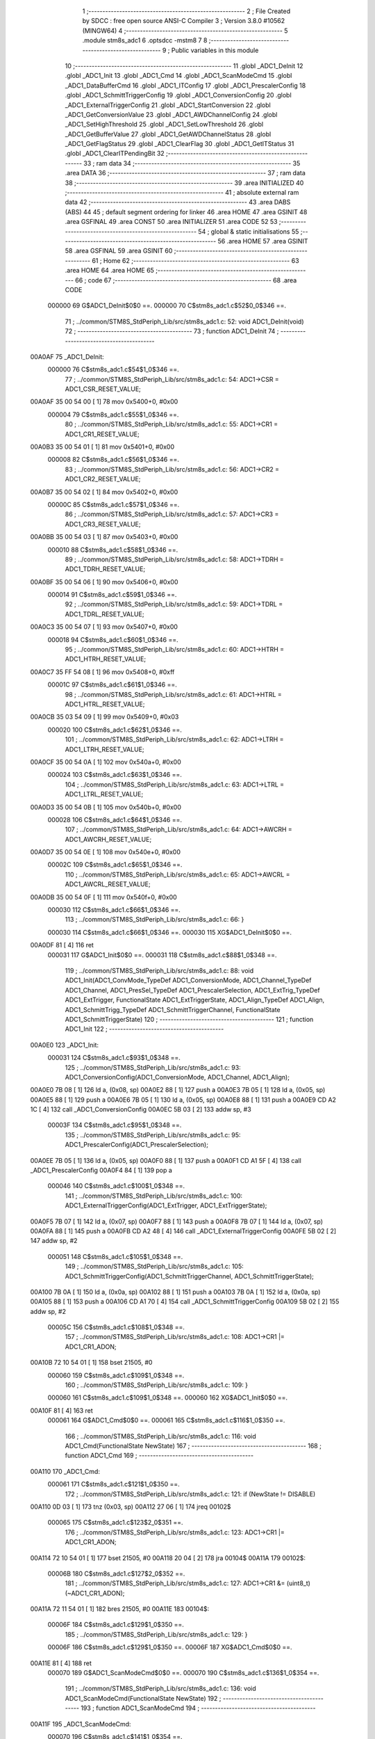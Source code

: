                                       1 ;--------------------------------------------------------
                                      2 ; File Created by SDCC : free open source ANSI-C Compiler
                                      3 ; Version 3.8.0 #10562 (MINGW64)
                                      4 ;--------------------------------------------------------
                                      5 	.module stm8s_adc1
                                      6 	.optsdcc -mstm8
                                      7 	
                                      8 ;--------------------------------------------------------
                                      9 ; Public variables in this module
                                     10 ;--------------------------------------------------------
                                     11 	.globl _ADC1_DeInit
                                     12 	.globl _ADC1_Init
                                     13 	.globl _ADC1_Cmd
                                     14 	.globl _ADC1_ScanModeCmd
                                     15 	.globl _ADC1_DataBufferCmd
                                     16 	.globl _ADC1_ITConfig
                                     17 	.globl _ADC1_PrescalerConfig
                                     18 	.globl _ADC1_SchmittTriggerConfig
                                     19 	.globl _ADC1_ConversionConfig
                                     20 	.globl _ADC1_ExternalTriggerConfig
                                     21 	.globl _ADC1_StartConversion
                                     22 	.globl _ADC1_GetConversionValue
                                     23 	.globl _ADC1_AWDChannelConfig
                                     24 	.globl _ADC1_SetHighThreshold
                                     25 	.globl _ADC1_SetLowThreshold
                                     26 	.globl _ADC1_GetBufferValue
                                     27 	.globl _ADC1_GetAWDChannelStatus
                                     28 	.globl _ADC1_GetFlagStatus
                                     29 	.globl _ADC1_ClearFlag
                                     30 	.globl _ADC1_GetITStatus
                                     31 	.globl _ADC1_ClearITPendingBit
                                     32 ;--------------------------------------------------------
                                     33 ; ram data
                                     34 ;--------------------------------------------------------
                                     35 	.area DATA
                                     36 ;--------------------------------------------------------
                                     37 ; ram data
                                     38 ;--------------------------------------------------------
                                     39 	.area INITIALIZED
                                     40 ;--------------------------------------------------------
                                     41 ; absolute external ram data
                                     42 ;--------------------------------------------------------
                                     43 	.area DABS (ABS)
                                     44 
                                     45 ; default segment ordering for linker
                                     46 	.area HOME
                                     47 	.area GSINIT
                                     48 	.area GSFINAL
                                     49 	.area CONST
                                     50 	.area INITIALIZER
                                     51 	.area CODE
                                     52 
                                     53 ;--------------------------------------------------------
                                     54 ; global & static initialisations
                                     55 ;--------------------------------------------------------
                                     56 	.area HOME
                                     57 	.area GSINIT
                                     58 	.area GSFINAL
                                     59 	.area GSINIT
                                     60 ;--------------------------------------------------------
                                     61 ; Home
                                     62 ;--------------------------------------------------------
                                     63 	.area HOME
                                     64 	.area HOME
                                     65 ;--------------------------------------------------------
                                     66 ; code
                                     67 ;--------------------------------------------------------
                                     68 	.area CODE
                           000000    69 	G$ADC1_DeInit$0$0 ==.
                           000000    70 	C$stm8s_adc1.c$52$0_0$346 ==.
                                     71 ;	../common/STM8S_StdPeriph_Lib/src/stm8s_adc1.c: 52: void ADC1_DeInit(void)
                                     72 ;	-----------------------------------------
                                     73 ;	 function ADC1_DeInit
                                     74 ;	-----------------------------------------
      00A0AF                         75 _ADC1_DeInit:
                           000000    76 	C$stm8s_adc1.c$54$1_0$346 ==.
                                     77 ;	../common/STM8S_StdPeriph_Lib/src/stm8s_adc1.c: 54: ADC1->CSR  = ADC1_CSR_RESET_VALUE;
      00A0AF 35 00 54 00      [ 1]   78 	mov	0x5400+0, #0x00
                           000004    79 	C$stm8s_adc1.c$55$1_0$346 ==.
                                     80 ;	../common/STM8S_StdPeriph_Lib/src/stm8s_adc1.c: 55: ADC1->CR1  = ADC1_CR1_RESET_VALUE;
      00A0B3 35 00 54 01      [ 1]   81 	mov	0x5401+0, #0x00
                           000008    82 	C$stm8s_adc1.c$56$1_0$346 ==.
                                     83 ;	../common/STM8S_StdPeriph_Lib/src/stm8s_adc1.c: 56: ADC1->CR2  = ADC1_CR2_RESET_VALUE;
      00A0B7 35 00 54 02      [ 1]   84 	mov	0x5402+0, #0x00
                           00000C    85 	C$stm8s_adc1.c$57$1_0$346 ==.
                                     86 ;	../common/STM8S_StdPeriph_Lib/src/stm8s_adc1.c: 57: ADC1->CR3  = ADC1_CR3_RESET_VALUE;
      00A0BB 35 00 54 03      [ 1]   87 	mov	0x5403+0, #0x00
                           000010    88 	C$stm8s_adc1.c$58$1_0$346 ==.
                                     89 ;	../common/STM8S_StdPeriph_Lib/src/stm8s_adc1.c: 58: ADC1->TDRH = ADC1_TDRH_RESET_VALUE;
      00A0BF 35 00 54 06      [ 1]   90 	mov	0x5406+0, #0x00
                           000014    91 	C$stm8s_adc1.c$59$1_0$346 ==.
                                     92 ;	../common/STM8S_StdPeriph_Lib/src/stm8s_adc1.c: 59: ADC1->TDRL = ADC1_TDRL_RESET_VALUE;
      00A0C3 35 00 54 07      [ 1]   93 	mov	0x5407+0, #0x00
                           000018    94 	C$stm8s_adc1.c$60$1_0$346 ==.
                                     95 ;	../common/STM8S_StdPeriph_Lib/src/stm8s_adc1.c: 60: ADC1->HTRH = ADC1_HTRH_RESET_VALUE;
      00A0C7 35 FF 54 08      [ 1]   96 	mov	0x5408+0, #0xff
                           00001C    97 	C$stm8s_adc1.c$61$1_0$346 ==.
                                     98 ;	../common/STM8S_StdPeriph_Lib/src/stm8s_adc1.c: 61: ADC1->HTRL = ADC1_HTRL_RESET_VALUE;
      00A0CB 35 03 54 09      [ 1]   99 	mov	0x5409+0, #0x03
                           000020   100 	C$stm8s_adc1.c$62$1_0$346 ==.
                                    101 ;	../common/STM8S_StdPeriph_Lib/src/stm8s_adc1.c: 62: ADC1->LTRH = ADC1_LTRH_RESET_VALUE;
      00A0CF 35 00 54 0A      [ 1]  102 	mov	0x540a+0, #0x00
                           000024   103 	C$stm8s_adc1.c$63$1_0$346 ==.
                                    104 ;	../common/STM8S_StdPeriph_Lib/src/stm8s_adc1.c: 63: ADC1->LTRL = ADC1_LTRL_RESET_VALUE;
      00A0D3 35 00 54 0B      [ 1]  105 	mov	0x540b+0, #0x00
                           000028   106 	C$stm8s_adc1.c$64$1_0$346 ==.
                                    107 ;	../common/STM8S_StdPeriph_Lib/src/stm8s_adc1.c: 64: ADC1->AWCRH = ADC1_AWCRH_RESET_VALUE;
      00A0D7 35 00 54 0E      [ 1]  108 	mov	0x540e+0, #0x00
                           00002C   109 	C$stm8s_adc1.c$65$1_0$346 ==.
                                    110 ;	../common/STM8S_StdPeriph_Lib/src/stm8s_adc1.c: 65: ADC1->AWCRL = ADC1_AWCRL_RESET_VALUE;
      00A0DB 35 00 54 0F      [ 1]  111 	mov	0x540f+0, #0x00
                           000030   112 	C$stm8s_adc1.c$66$1_0$346 ==.
                                    113 ;	../common/STM8S_StdPeriph_Lib/src/stm8s_adc1.c: 66: }
                           000030   114 	C$stm8s_adc1.c$66$1_0$346 ==.
                           000030   115 	XG$ADC1_DeInit$0$0 ==.
      00A0DF 81               [ 4]  116 	ret
                           000031   117 	G$ADC1_Init$0$0 ==.
                           000031   118 	C$stm8s_adc1.c$88$1_0$348 ==.
                                    119 ;	../common/STM8S_StdPeriph_Lib/src/stm8s_adc1.c: 88: void ADC1_Init(ADC1_ConvMode_TypeDef ADC1_ConversionMode, ADC1_Channel_TypeDef ADC1_Channel, ADC1_PresSel_TypeDef ADC1_PrescalerSelection, ADC1_ExtTrig_TypeDef ADC1_ExtTrigger, FunctionalState ADC1_ExtTriggerState, ADC1_Align_TypeDef ADC1_Align, ADC1_SchmittTrigg_TypeDef ADC1_SchmittTriggerChannel, FunctionalState ADC1_SchmittTriggerState)
                                    120 ;	-----------------------------------------
                                    121 ;	 function ADC1_Init
                                    122 ;	-----------------------------------------
      00A0E0                        123 _ADC1_Init:
                           000031   124 	C$stm8s_adc1.c$93$1_0$348 ==.
                                    125 ;	../common/STM8S_StdPeriph_Lib/src/stm8s_adc1.c: 93: ADC1_ConversionConfig(ADC1_ConversionMode, ADC1_Channel, ADC1_Align);
      00A0E0 7B 08            [ 1]  126 	ld	a, (0x08, sp)
      00A0E2 88               [ 1]  127 	push	a
      00A0E3 7B 05            [ 1]  128 	ld	a, (0x05, sp)
      00A0E5 88               [ 1]  129 	push	a
      00A0E6 7B 05            [ 1]  130 	ld	a, (0x05, sp)
      00A0E8 88               [ 1]  131 	push	a
      00A0E9 CD A2 1C         [ 4]  132 	call	_ADC1_ConversionConfig
      00A0EC 5B 03            [ 2]  133 	addw	sp, #3
                           00003F   134 	C$stm8s_adc1.c$95$1_0$348 ==.
                                    135 ;	../common/STM8S_StdPeriph_Lib/src/stm8s_adc1.c: 95: ADC1_PrescalerConfig(ADC1_PrescalerSelection);
      00A0EE 7B 05            [ 1]  136 	ld	a, (0x05, sp)
      00A0F0 88               [ 1]  137 	push	a
      00A0F1 CD A1 5F         [ 4]  138 	call	_ADC1_PrescalerConfig
      00A0F4 84               [ 1]  139 	pop	a
                           000046   140 	C$stm8s_adc1.c$100$1_0$348 ==.
                                    141 ;	../common/STM8S_StdPeriph_Lib/src/stm8s_adc1.c: 100: ADC1_ExternalTriggerConfig(ADC1_ExtTrigger, ADC1_ExtTriggerState);
      00A0F5 7B 07            [ 1]  142 	ld	a, (0x07, sp)
      00A0F7 88               [ 1]  143 	push	a
      00A0F8 7B 07            [ 1]  144 	ld	a, (0x07, sp)
      00A0FA 88               [ 1]  145 	push	a
      00A0FB CD A2 48         [ 4]  146 	call	_ADC1_ExternalTriggerConfig
      00A0FE 5B 02            [ 2]  147 	addw	sp, #2
                           000051   148 	C$stm8s_adc1.c$105$1_0$348 ==.
                                    149 ;	../common/STM8S_StdPeriph_Lib/src/stm8s_adc1.c: 105: ADC1_SchmittTriggerConfig(ADC1_SchmittTriggerChannel, ADC1_SchmittTriggerState);
      00A100 7B 0A            [ 1]  150 	ld	a, (0x0a, sp)
      00A102 88               [ 1]  151 	push	a
      00A103 7B 0A            [ 1]  152 	ld	a, (0x0a, sp)
      00A105 88               [ 1]  153 	push	a
      00A106 CD A1 70         [ 4]  154 	call	_ADC1_SchmittTriggerConfig
      00A109 5B 02            [ 2]  155 	addw	sp, #2
                           00005C   156 	C$stm8s_adc1.c$108$1_0$348 ==.
                                    157 ;	../common/STM8S_StdPeriph_Lib/src/stm8s_adc1.c: 108: ADC1->CR1 |= ADC1_CR1_ADON;
      00A10B 72 10 54 01      [ 1]  158 	bset	21505, #0
                           000060   159 	C$stm8s_adc1.c$109$1_0$348 ==.
                                    160 ;	../common/STM8S_StdPeriph_Lib/src/stm8s_adc1.c: 109: }
                           000060   161 	C$stm8s_adc1.c$109$1_0$348 ==.
                           000060   162 	XG$ADC1_Init$0$0 ==.
      00A10F 81               [ 4]  163 	ret
                           000061   164 	G$ADC1_Cmd$0$0 ==.
                           000061   165 	C$stm8s_adc1.c$116$1_0$350 ==.
                                    166 ;	../common/STM8S_StdPeriph_Lib/src/stm8s_adc1.c: 116: void ADC1_Cmd(FunctionalState NewState)
                                    167 ;	-----------------------------------------
                                    168 ;	 function ADC1_Cmd
                                    169 ;	-----------------------------------------
      00A110                        170 _ADC1_Cmd:
                           000061   171 	C$stm8s_adc1.c$121$1_0$350 ==.
                                    172 ;	../common/STM8S_StdPeriph_Lib/src/stm8s_adc1.c: 121: if (NewState != DISABLE)
      00A110 0D 03            [ 1]  173 	tnz	(0x03, sp)
      00A112 27 06            [ 1]  174 	jreq	00102$
                           000065   175 	C$stm8s_adc1.c$123$2_0$351 ==.
                                    176 ;	../common/STM8S_StdPeriph_Lib/src/stm8s_adc1.c: 123: ADC1->CR1 |= ADC1_CR1_ADON;
      00A114 72 10 54 01      [ 1]  177 	bset	21505, #0
      00A118 20 04            [ 2]  178 	jra	00104$
      00A11A                        179 00102$:
                           00006B   180 	C$stm8s_adc1.c$127$2_0$352 ==.
                                    181 ;	../common/STM8S_StdPeriph_Lib/src/stm8s_adc1.c: 127: ADC1->CR1 &= (uint8_t)(~ADC1_CR1_ADON);
      00A11A 72 11 54 01      [ 1]  182 	bres	21505, #0
      00A11E                        183 00104$:
                           00006F   184 	C$stm8s_adc1.c$129$1_0$350 ==.
                                    185 ;	../common/STM8S_StdPeriph_Lib/src/stm8s_adc1.c: 129: }
                           00006F   186 	C$stm8s_adc1.c$129$1_0$350 ==.
                           00006F   187 	XG$ADC1_Cmd$0$0 ==.
      00A11E 81               [ 4]  188 	ret
                           000070   189 	G$ADC1_ScanModeCmd$0$0 ==.
                           000070   190 	C$stm8s_adc1.c$136$1_0$354 ==.
                                    191 ;	../common/STM8S_StdPeriph_Lib/src/stm8s_adc1.c: 136: void ADC1_ScanModeCmd(FunctionalState NewState)
                                    192 ;	-----------------------------------------
                                    193 ;	 function ADC1_ScanModeCmd
                                    194 ;	-----------------------------------------
      00A11F                        195 _ADC1_ScanModeCmd:
                           000070   196 	C$stm8s_adc1.c$141$1_0$354 ==.
                                    197 ;	../common/STM8S_StdPeriph_Lib/src/stm8s_adc1.c: 141: if (NewState != DISABLE)
      00A11F 0D 03            [ 1]  198 	tnz	(0x03, sp)
      00A121 27 06            [ 1]  199 	jreq	00102$
                           000074   200 	C$stm8s_adc1.c$143$2_0$355 ==.
                                    201 ;	../common/STM8S_StdPeriph_Lib/src/stm8s_adc1.c: 143: ADC1->CR2 |= ADC1_CR2_SCAN;
      00A123 72 12 54 02      [ 1]  202 	bset	21506, #1
      00A127 20 04            [ 2]  203 	jra	00104$
      00A129                        204 00102$:
                           00007A   205 	C$stm8s_adc1.c$147$2_0$356 ==.
                                    206 ;	../common/STM8S_StdPeriph_Lib/src/stm8s_adc1.c: 147: ADC1->CR2 &= (uint8_t)(~ADC1_CR2_SCAN);
      00A129 72 13 54 02      [ 1]  207 	bres	21506, #1
      00A12D                        208 00104$:
                           00007E   209 	C$stm8s_adc1.c$149$1_0$354 ==.
                                    210 ;	../common/STM8S_StdPeriph_Lib/src/stm8s_adc1.c: 149: }
                           00007E   211 	C$stm8s_adc1.c$149$1_0$354 ==.
                           00007E   212 	XG$ADC1_ScanModeCmd$0$0 ==.
      00A12D 81               [ 4]  213 	ret
                           00007F   214 	G$ADC1_DataBufferCmd$0$0 ==.
                           00007F   215 	C$stm8s_adc1.c$156$1_0$358 ==.
                                    216 ;	../common/STM8S_StdPeriph_Lib/src/stm8s_adc1.c: 156: void ADC1_DataBufferCmd(FunctionalState NewState)
                                    217 ;	-----------------------------------------
                                    218 ;	 function ADC1_DataBufferCmd
                                    219 ;	-----------------------------------------
      00A12E                        220 _ADC1_DataBufferCmd:
                           00007F   221 	C$stm8s_adc1.c$161$1_0$358 ==.
                                    222 ;	../common/STM8S_StdPeriph_Lib/src/stm8s_adc1.c: 161: if (NewState != DISABLE)
      00A12E 0D 03            [ 1]  223 	tnz	(0x03, sp)
      00A130 27 06            [ 1]  224 	jreq	00102$
                           000083   225 	C$stm8s_adc1.c$163$2_0$359 ==.
                                    226 ;	../common/STM8S_StdPeriph_Lib/src/stm8s_adc1.c: 163: ADC1->CR3 |= ADC1_CR3_DBUF;
      00A132 72 1E 54 03      [ 1]  227 	bset	21507, #7
      00A136 20 04            [ 2]  228 	jra	00104$
      00A138                        229 00102$:
                           000089   230 	C$stm8s_adc1.c$167$2_0$360 ==.
                                    231 ;	../common/STM8S_StdPeriph_Lib/src/stm8s_adc1.c: 167: ADC1->CR3 &= (uint8_t)(~ADC1_CR3_DBUF);
      00A138 72 1F 54 03      [ 1]  232 	bres	21507, #7
      00A13C                        233 00104$:
                           00008D   234 	C$stm8s_adc1.c$169$1_0$358 ==.
                                    235 ;	../common/STM8S_StdPeriph_Lib/src/stm8s_adc1.c: 169: }
                           00008D   236 	C$stm8s_adc1.c$169$1_0$358 ==.
                           00008D   237 	XG$ADC1_DataBufferCmd$0$0 ==.
      00A13C 81               [ 4]  238 	ret
                           00008E   239 	G$ADC1_ITConfig$0$0 ==.
                           00008E   240 	C$stm8s_adc1.c$180$1_0$362 ==.
                                    241 ;	../common/STM8S_StdPeriph_Lib/src/stm8s_adc1.c: 180: void ADC1_ITConfig(ADC1_IT_TypeDef ADC1_IT, FunctionalState NewState)
                                    242 ;	-----------------------------------------
                                    243 ;	 function ADC1_ITConfig
                                    244 ;	-----------------------------------------
      00A13D                        245 _ADC1_ITConfig:
      00A13D 88               [ 1]  246 	push	a
                           00008F   247 	C$stm8s_adc1.c$182$1_0$362 ==.
                                    248 ;	../common/STM8S_StdPeriph_Lib/src/stm8s_adc1.c: 182: if (NewState != DISABLE)
      00A13E 0D 06            [ 1]  249 	tnz	(0x06, sp)
      00A140 27 0E            [ 1]  250 	jreq	00102$
                           000093   251 	C$stm8s_adc1.c$185$2_0$363 ==.
                                    252 ;	../common/STM8S_StdPeriph_Lib/src/stm8s_adc1.c: 185: ADC1->CSR |= (uint8_t)ADC1_IT;
      00A142 C6 54 00         [ 1]  253 	ld	a, 0x5400
      00A145 6B 01            [ 1]  254 	ld	(0x01, sp), a
      00A147 7B 05            [ 1]  255 	ld	a, (0x05, sp)
      00A149 1A 01            [ 1]  256 	or	a, (0x01, sp)
      00A14B C7 54 00         [ 1]  257 	ld	0x5400, a
      00A14E 20 0D            [ 2]  258 	jra	00104$
      00A150                        259 00102$:
                           0000A1   260 	C$stm8s_adc1.c$190$2_0$364 ==.
                                    261 ;	../common/STM8S_StdPeriph_Lib/src/stm8s_adc1.c: 190: ADC1->CSR &= (uint8_t)((uint16_t)~(uint16_t)ADC1_IT);
      00A150 C6 54 00         [ 1]  262 	ld	a, 0x5400
      00A153 1E 04            [ 2]  263 	ldw	x, (0x04, sp)
      00A155 53               [ 2]  264 	cplw	x
      00A156 89               [ 2]  265 	pushw	x
      00A157 14 02            [ 1]  266 	and	a, (2, sp)
      00A159 85               [ 2]  267 	popw	x
      00A15A C7 54 00         [ 1]  268 	ld	0x5400, a
      00A15D                        269 00104$:
                           0000AE   270 	C$stm8s_adc1.c$192$1_0$362 ==.
                                    271 ;	../common/STM8S_StdPeriph_Lib/src/stm8s_adc1.c: 192: }
      00A15D 84               [ 1]  272 	pop	a
                           0000AF   273 	C$stm8s_adc1.c$192$1_0$362 ==.
                           0000AF   274 	XG$ADC1_ITConfig$0$0 ==.
      00A15E 81               [ 4]  275 	ret
                           0000B0   276 	G$ADC1_PrescalerConfig$0$0 ==.
                           0000B0   277 	C$stm8s_adc1.c$200$1_0$366 ==.
                                    278 ;	../common/STM8S_StdPeriph_Lib/src/stm8s_adc1.c: 200: void ADC1_PrescalerConfig(ADC1_PresSel_TypeDef ADC1_Prescaler)
                                    279 ;	-----------------------------------------
                                    280 ;	 function ADC1_PrescalerConfig
                                    281 ;	-----------------------------------------
      00A15F                        282 _ADC1_PrescalerConfig:
                           0000B0   283 	C$stm8s_adc1.c$203$1_0$366 ==.
                                    284 ;	../common/STM8S_StdPeriph_Lib/src/stm8s_adc1.c: 203: ADC1->CR1 &= (uint8_t)(~ADC1_CR1_SPSEL);
      00A15F C6 54 01         [ 1]  285 	ld	a, 0x5401
      00A162 A4 8F            [ 1]  286 	and	a, #0x8f
      00A164 C7 54 01         [ 1]  287 	ld	0x5401, a
                           0000B8   288 	C$stm8s_adc1.c$205$1_0$366 ==.
                                    289 ;	../common/STM8S_StdPeriph_Lib/src/stm8s_adc1.c: 205: ADC1->CR1 |= (uint8_t)(ADC1_Prescaler);
      00A167 C6 54 01         [ 1]  290 	ld	a, 0x5401
      00A16A 1A 03            [ 1]  291 	or	a, (0x03, sp)
      00A16C C7 54 01         [ 1]  292 	ld	0x5401, a
                           0000C0   293 	C$stm8s_adc1.c$206$1_0$366 ==.
                                    294 ;	../common/STM8S_StdPeriph_Lib/src/stm8s_adc1.c: 206: }
                           0000C0   295 	C$stm8s_adc1.c$206$1_0$366 ==.
                           0000C0   296 	XG$ADC1_PrescalerConfig$0$0 ==.
      00A16F 81               [ 4]  297 	ret
                           0000C1   298 	G$ADC1_SchmittTriggerConfig$0$0 ==.
                           0000C1   299 	C$stm8s_adc1.c$216$1_0$368 ==.
                                    300 ;	../common/STM8S_StdPeriph_Lib/src/stm8s_adc1.c: 216: void ADC1_SchmittTriggerConfig(ADC1_SchmittTrigg_TypeDef ADC1_SchmittTriggerChannel, FunctionalState NewState)
                                    301 ;	-----------------------------------------
                                    302 ;	 function ADC1_SchmittTriggerConfig
                                    303 ;	-----------------------------------------
      00A170                        304 _ADC1_SchmittTriggerConfig:
      00A170 52 04            [ 2]  305 	sub	sp, #4
                           0000C3   306 	C$stm8s_adc1.c$218$1_0$368 ==.
                                    307 ;	../common/STM8S_StdPeriph_Lib/src/stm8s_adc1.c: 218: if (ADC1_SchmittTriggerChannel == ADC1_SCHMITTTRIG_ALL)
      00A172 7B 07            [ 1]  308 	ld	a, (0x07, sp)
      00A174 4C               [ 1]  309 	inc	a
      00A175 26 26            [ 1]  310 	jrne	00114$
                           0000C8   311 	C$stm8s_adc1.c$220$2_0$369 ==.
                                    312 ;	../common/STM8S_StdPeriph_Lib/src/stm8s_adc1.c: 220: if (NewState != DISABLE)
      00A177 0D 08            [ 1]  313 	tnz	(0x08, sp)
      00A179 27 11            [ 1]  314 	jreq	00102$
                           0000CC   315 	C$stm8s_adc1.c$222$3_0$370 ==.
                                    316 ;	../common/STM8S_StdPeriph_Lib/src/stm8s_adc1.c: 222: ADC1->TDRL &= (uint8_t)0x0;
      00A17B C6 54 07         [ 1]  317 	ld	a, 0x5407
      00A17E 35 00 54 07      [ 1]  318 	mov	0x5407+0, #0x00
                           0000D3   319 	C$stm8s_adc1.c$223$3_0$370 ==.
                                    320 ;	../common/STM8S_StdPeriph_Lib/src/stm8s_adc1.c: 223: ADC1->TDRH &= (uint8_t)0x0;
      00A182 C6 54 06         [ 1]  321 	ld	a, 0x5406
      00A185 35 00 54 06      [ 1]  322 	mov	0x5406+0, #0x00
      00A189 CC A2 19         [ 2]  323 	jp	00116$
      00A18C                        324 00102$:
                           0000DD   325 	C$stm8s_adc1.c$227$3_0$371 ==.
                                    326 ;	../common/STM8S_StdPeriph_Lib/src/stm8s_adc1.c: 227: ADC1->TDRL |= (uint8_t)0xFF;
      00A18C C6 54 07         [ 1]  327 	ld	a, 0x5407
      00A18F 35 FF 54 07      [ 1]  328 	mov	0x5407+0, #0xff
                           0000E4   329 	C$stm8s_adc1.c$228$3_0$371 ==.
                                    330 ;	../common/STM8S_StdPeriph_Lib/src/stm8s_adc1.c: 228: ADC1->TDRH |= (uint8_t)0xFF;
      00A193 C6 54 06         [ 1]  331 	ld	a, 0x5406
      00A196 35 FF 54 06      [ 1]  332 	mov	0x5406+0, #0xff
      00A19A CC A2 19         [ 2]  333 	jp	00116$
      00A19D                        334 00114$:
                           0000EE   335 	C$stm8s_adc1.c$231$1_0$368 ==.
                                    336 ;	../common/STM8S_StdPeriph_Lib/src/stm8s_adc1.c: 231: else if (ADC1_SchmittTriggerChannel < ADC1_SCHMITTTRIG_CHANNEL8)
      00A19D 7B 07            [ 1]  337 	ld	a, (0x07, sp)
      00A19F A1 08            [ 1]  338 	cp	a, #0x08
      00A1A1 24 37            [ 1]  339 	jrnc	00111$
                           0000F4   340 	C$stm8s_adc1.c$233$2_0$372 ==.
                                    341 ;	../common/STM8S_StdPeriph_Lib/src/stm8s_adc1.c: 233: if (NewState != DISABLE)
      00A1A3 0D 08            [ 1]  342 	tnz	(0x08, sp)
      00A1A5 27 1A            [ 1]  343 	jreq	00105$
                           0000F8   344 	C$stm8s_adc1.c$235$3_0$373 ==.
                                    345 ;	../common/STM8S_StdPeriph_Lib/src/stm8s_adc1.c: 235: ADC1->TDRL &= (uint8_t)(~(uint8_t)((uint8_t)0x01 << (uint8_t)ADC1_SchmittTriggerChannel));
      00A1A7 C6 54 07         [ 1]  346 	ld	a, 0x5407
      00A1AA 6B 03            [ 1]  347 	ld	(0x03, sp), a
      00A1AC A6 01            [ 1]  348 	ld	a, #0x01
      00A1AE 88               [ 1]  349 	push	a
      00A1AF 7B 08            [ 1]  350 	ld	a, (0x08, sp)
      00A1B1 27 05            [ 1]  351 	jreq	00145$
      00A1B3                        352 00144$:
      00A1B3 08 01            [ 1]  353 	sll	(1, sp)
      00A1B5 4A               [ 1]  354 	dec	a
      00A1B6 26 FB            [ 1]  355 	jrne	00144$
      00A1B8                        356 00145$:
      00A1B8 84               [ 1]  357 	pop	a
      00A1B9 43               [ 1]  358 	cpl	a
      00A1BA 14 03            [ 1]  359 	and	a, (0x03, sp)
      00A1BC C7 54 07         [ 1]  360 	ld	0x5407, a
      00A1BF 20 58            [ 2]  361 	jra	00116$
      00A1C1                        362 00105$:
                           000112   363 	C$stm8s_adc1.c$239$3_0$374 ==.
                                    364 ;	../common/STM8S_StdPeriph_Lib/src/stm8s_adc1.c: 239: ADC1->TDRL |= (uint8_t)((uint8_t)0x01 << (uint8_t)ADC1_SchmittTriggerChannel);
      00A1C1 C6 54 07         [ 1]  365 	ld	a, 0x5407
      00A1C4 88               [ 1]  366 	push	a
      00A1C5 A6 01            [ 1]  367 	ld	a, #0x01
      00A1C7 6B 03            [ 1]  368 	ld	(0x03, sp), a
      00A1C9 7B 08            [ 1]  369 	ld	a, (0x08, sp)
      00A1CB 27 05            [ 1]  370 	jreq	00147$
      00A1CD                        371 00146$:
      00A1CD 08 03            [ 1]  372 	sll	(0x03, sp)
      00A1CF 4A               [ 1]  373 	dec	a
      00A1D0 26 FB            [ 1]  374 	jrne	00146$
      00A1D2                        375 00147$:
      00A1D2 84               [ 1]  376 	pop	a
      00A1D3 1A 02            [ 1]  377 	or	a, (0x02, sp)
      00A1D5 C7 54 07         [ 1]  378 	ld	0x5407, a
      00A1D8 20 3F            [ 2]  379 	jra	00116$
      00A1DA                        380 00111$:
                           00012B   381 	C$stm8s_adc1.c$244$2_0$375 ==.
                                    382 ;	../common/STM8S_StdPeriph_Lib/src/stm8s_adc1.c: 244: if (NewState != DISABLE)
      00A1DA 0D 08            [ 1]  383 	tnz	(0x08, sp)
      00A1DC 27 1F            [ 1]  384 	jreq	00108$
                           00012F   385 	C$stm8s_adc1.c$246$3_0$376 ==.
                                    386 ;	../common/STM8S_StdPeriph_Lib/src/stm8s_adc1.c: 246: ADC1->TDRH &= (uint8_t)(~(uint8_t)((uint8_t)0x01 << ((uint8_t)ADC1_SchmittTriggerChannel - (uint8_t)8)));
      00A1DE C6 54 06         [ 1]  387 	ld	a, 0x5406
      00A1E1 6B 04            [ 1]  388 	ld	(0x04, sp), a
      00A1E3 7B 07            [ 1]  389 	ld	a, (0x07, sp)
      00A1E5 A0 08            [ 1]  390 	sub	a, #0x08
      00A1E7 97               [ 1]  391 	ld	xl, a
      00A1E8 A6 01            [ 1]  392 	ld	a, #0x01
      00A1EA 88               [ 1]  393 	push	a
      00A1EB 9F               [ 1]  394 	ld	a, xl
      00A1EC 4D               [ 1]  395 	tnz	a
      00A1ED 27 05            [ 1]  396 	jreq	00150$
      00A1EF                        397 00149$:
      00A1EF 08 01            [ 1]  398 	sll	(1, sp)
      00A1F1 4A               [ 1]  399 	dec	a
      00A1F2 26 FB            [ 1]  400 	jrne	00149$
      00A1F4                        401 00150$:
      00A1F4 84               [ 1]  402 	pop	a
      00A1F5 43               [ 1]  403 	cpl	a
      00A1F6 14 04            [ 1]  404 	and	a, (0x04, sp)
      00A1F8 C7 54 06         [ 1]  405 	ld	0x5406, a
      00A1FB 20 1C            [ 2]  406 	jra	00116$
      00A1FD                        407 00108$:
                           00014E   408 	C$stm8s_adc1.c$250$3_0$377 ==.
                                    409 ;	../common/STM8S_StdPeriph_Lib/src/stm8s_adc1.c: 250: ADC1->TDRH |= (uint8_t)((uint8_t)0x01 << ((uint8_t)ADC1_SchmittTriggerChannel - (uint8_t)8));
      00A1FD C6 54 06         [ 1]  410 	ld	a, 0x5406
      00A200 97               [ 1]  411 	ld	xl, a
      00A201 7B 07            [ 1]  412 	ld	a, (0x07, sp)
      00A203 A0 08            [ 1]  413 	sub	a, #0x08
      00A205 88               [ 1]  414 	push	a
      00A206 A6 01            [ 1]  415 	ld	a, #0x01
      00A208 6B 02            [ 1]  416 	ld	(0x02, sp), a
      00A20A 84               [ 1]  417 	pop	a
      00A20B 4D               [ 1]  418 	tnz	a
      00A20C 27 05            [ 1]  419 	jreq	00152$
      00A20E                        420 00151$:
      00A20E 08 01            [ 1]  421 	sll	(0x01, sp)
      00A210 4A               [ 1]  422 	dec	a
      00A211 26 FB            [ 1]  423 	jrne	00151$
      00A213                        424 00152$:
      00A213 9F               [ 1]  425 	ld	a, xl
      00A214 1A 01            [ 1]  426 	or	a, (0x01, sp)
      00A216 C7 54 06         [ 1]  427 	ld	0x5406, a
      00A219                        428 00116$:
                           00016A   429 	C$stm8s_adc1.c$253$1_0$368 ==.
                                    430 ;	../common/STM8S_StdPeriph_Lib/src/stm8s_adc1.c: 253: }
      00A219 5B 04            [ 2]  431 	addw	sp, #4
                           00016C   432 	C$stm8s_adc1.c$253$1_0$368 ==.
                           00016C   433 	XG$ADC1_SchmittTriggerConfig$0$0 ==.
      00A21B 81               [ 4]  434 	ret
                           00016D   435 	G$ADC1_ConversionConfig$0$0 ==.
                           00016D   436 	C$stm8s_adc1.c$265$1_0$379 ==.
                                    437 ;	../common/STM8S_StdPeriph_Lib/src/stm8s_adc1.c: 265: void ADC1_ConversionConfig(ADC1_ConvMode_TypeDef ADC1_ConversionMode, ADC1_Channel_TypeDef ADC1_Channel, ADC1_Align_TypeDef ADC1_Align)
                                    438 ;	-----------------------------------------
                                    439 ;	 function ADC1_ConversionConfig
                                    440 ;	-----------------------------------------
      00A21C                        441 _ADC1_ConversionConfig:
                           00016D   442 	C$stm8s_adc1.c$268$1_0$379 ==.
                                    443 ;	../common/STM8S_StdPeriph_Lib/src/stm8s_adc1.c: 268: ADC1->CR2 &= (uint8_t)(~ADC1_CR2_ALIGN);
      00A21C 72 17 54 02      [ 1]  444 	bres	21506, #3
                           000171   445 	C$stm8s_adc1.c$270$1_0$379 ==.
                                    446 ;	../common/STM8S_StdPeriph_Lib/src/stm8s_adc1.c: 270: ADC1->CR2 |= (uint8_t)(ADC1_Align);
      00A220 C6 54 02         [ 1]  447 	ld	a, 0x5402
      00A223 1A 05            [ 1]  448 	or	a, (0x05, sp)
      00A225 C7 54 02         [ 1]  449 	ld	0x5402, a
                           000179   450 	C$stm8s_adc1.c$272$1_0$379 ==.
                                    451 ;	../common/STM8S_StdPeriph_Lib/src/stm8s_adc1.c: 272: if (ADC1_ConversionMode == ADC1_CONVERSIONMODE_CONTINUOUS)
      00A228 7B 03            [ 1]  452 	ld	a, (0x03, sp)
      00A22A 4A               [ 1]  453 	dec	a
      00A22B 26 06            [ 1]  454 	jrne	00102$
                           00017E   455 	C$stm8s_adc1.c$275$2_0$380 ==.
                                    456 ;	../common/STM8S_StdPeriph_Lib/src/stm8s_adc1.c: 275: ADC1->CR1 |= ADC1_CR1_CONT;
      00A22D 72 12 54 01      [ 1]  457 	bset	21505, #1
      00A231 20 04            [ 2]  458 	jra	00103$
      00A233                        459 00102$:
                           000184   460 	C$stm8s_adc1.c$280$2_0$381 ==.
                                    461 ;	../common/STM8S_StdPeriph_Lib/src/stm8s_adc1.c: 280: ADC1->CR1 &= (uint8_t)(~ADC1_CR1_CONT);
      00A233 72 13 54 01      [ 1]  462 	bres	21505, #1
      00A237                        463 00103$:
                           000188   464 	C$stm8s_adc1.c$284$1_0$379 ==.
                                    465 ;	../common/STM8S_StdPeriph_Lib/src/stm8s_adc1.c: 284: ADC1->CSR &= (uint8_t)(~ADC1_CSR_CH);
      00A237 C6 54 00         [ 1]  466 	ld	a, 0x5400
      00A23A A4 F0            [ 1]  467 	and	a, #0xf0
      00A23C C7 54 00         [ 1]  468 	ld	0x5400, a
                           000190   469 	C$stm8s_adc1.c$286$1_0$379 ==.
                                    470 ;	../common/STM8S_StdPeriph_Lib/src/stm8s_adc1.c: 286: ADC1->CSR |= (uint8_t)(ADC1_Channel);
      00A23F C6 54 00         [ 1]  471 	ld	a, 0x5400
      00A242 1A 04            [ 1]  472 	or	a, (0x04, sp)
      00A244 C7 54 00         [ 1]  473 	ld	0x5400, a
                           000198   474 	C$stm8s_adc1.c$287$1_0$379 ==.
                                    475 ;	../common/STM8S_StdPeriph_Lib/src/stm8s_adc1.c: 287: }
                           000198   476 	C$stm8s_adc1.c$287$1_0$379 ==.
                           000198   477 	XG$ADC1_ConversionConfig$0$0 ==.
      00A247 81               [ 4]  478 	ret
                           000199   479 	G$ADC1_ExternalTriggerConfig$0$0 ==.
                           000199   480 	C$stm8s_adc1.c$299$1_0$383 ==.
                                    481 ;	../common/STM8S_StdPeriph_Lib/src/stm8s_adc1.c: 299: void ADC1_ExternalTriggerConfig(ADC1_ExtTrig_TypeDef ADC1_ExtTrigger, FunctionalState NewState)
                                    482 ;	-----------------------------------------
                                    483 ;	 function ADC1_ExternalTriggerConfig
                                    484 ;	-----------------------------------------
      00A248                        485 _ADC1_ExternalTriggerConfig:
                           000199   486 	C$stm8s_adc1.c$302$1_0$383 ==.
                                    487 ;	../common/STM8S_StdPeriph_Lib/src/stm8s_adc1.c: 302: ADC1->CR2 &= (uint8_t)(~ADC1_CR2_EXTSEL);
      00A248 C6 54 02         [ 1]  488 	ld	a, 0x5402
      00A24B A4 CF            [ 1]  489 	and	a, #0xcf
      00A24D C7 54 02         [ 1]  490 	ld	0x5402, a
                           0001A1   491 	C$stm8s_adc1.c$304$1_0$383 ==.
                                    492 ;	../common/STM8S_StdPeriph_Lib/src/stm8s_adc1.c: 304: if (NewState != DISABLE)
      00A250 0D 04            [ 1]  493 	tnz	(0x04, sp)
      00A252 27 06            [ 1]  494 	jreq	00102$
                           0001A5   495 	C$stm8s_adc1.c$307$2_0$384 ==.
                                    496 ;	../common/STM8S_StdPeriph_Lib/src/stm8s_adc1.c: 307: ADC1->CR2 |= (uint8_t)(ADC1_CR2_EXTTRIG);
      00A254 72 1C 54 02      [ 1]  497 	bset	21506, #6
      00A258 20 04            [ 2]  498 	jra	00103$
      00A25A                        499 00102$:
                           0001AB   500 	C$stm8s_adc1.c$312$2_0$385 ==.
                                    501 ;	../common/STM8S_StdPeriph_Lib/src/stm8s_adc1.c: 312: ADC1->CR2 &= (uint8_t)(~ADC1_CR2_EXTTRIG);
      00A25A 72 1D 54 02      [ 1]  502 	bres	21506, #6
      00A25E                        503 00103$:
                           0001AF   504 	C$stm8s_adc1.c$316$1_0$383 ==.
                                    505 ;	../common/STM8S_StdPeriph_Lib/src/stm8s_adc1.c: 316: ADC1->CR2 |= (uint8_t)(ADC1_ExtTrigger);
      00A25E C6 54 02         [ 1]  506 	ld	a, 0x5402
      00A261 1A 03            [ 1]  507 	or	a, (0x03, sp)
      00A263 C7 54 02         [ 1]  508 	ld	0x5402, a
                           0001B7   509 	C$stm8s_adc1.c$317$1_0$383 ==.
                                    510 ;	../common/STM8S_StdPeriph_Lib/src/stm8s_adc1.c: 317: }
                           0001B7   511 	C$stm8s_adc1.c$317$1_0$383 ==.
                           0001B7   512 	XG$ADC1_ExternalTriggerConfig$0$0 ==.
      00A266 81               [ 4]  513 	ret
                           0001B8   514 	G$ADC1_StartConversion$0$0 ==.
                           0001B8   515 	C$stm8s_adc1.c$328$1_0$387 ==.
                                    516 ;	../common/STM8S_StdPeriph_Lib/src/stm8s_adc1.c: 328: void ADC1_StartConversion(void)
                                    517 ;	-----------------------------------------
                                    518 ;	 function ADC1_StartConversion
                                    519 ;	-----------------------------------------
      00A267                        520 _ADC1_StartConversion:
                           0001B8   521 	C$stm8s_adc1.c$330$1_0$387 ==.
                                    522 ;	../common/STM8S_StdPeriph_Lib/src/stm8s_adc1.c: 330: ADC1->CR1 |= ADC1_CR1_ADON;
      00A267 72 10 54 01      [ 1]  523 	bset	21505, #0
                           0001BC   524 	C$stm8s_adc1.c$331$1_0$387 ==.
                                    525 ;	../common/STM8S_StdPeriph_Lib/src/stm8s_adc1.c: 331: }
                           0001BC   526 	C$stm8s_adc1.c$331$1_0$387 ==.
                           0001BC   527 	XG$ADC1_StartConversion$0$0 ==.
      00A26B 81               [ 4]  528 	ret
                           0001BD   529 	G$ADC1_GetConversionValue$0$0 ==.
                           0001BD   530 	C$stm8s_adc1.c$340$1_0$389 ==.
                                    531 ;	../common/STM8S_StdPeriph_Lib/src/stm8s_adc1.c: 340: uint16_t ADC1_GetConversionValue(void)
                                    532 ;	-----------------------------------------
                                    533 ;	 function ADC1_GetConversionValue
                                    534 ;	-----------------------------------------
      00A26C                        535 _ADC1_GetConversionValue:
      00A26C 52 08            [ 2]  536 	sub	sp, #8
                           0001BF   537 	C$stm8s_adc1.c$345$1_0$389 ==.
                                    538 ;	../common/STM8S_StdPeriph_Lib/src/stm8s_adc1.c: 345: if ((ADC1->CR2 & ADC1_CR2_ALIGN) != 0) /* Right alignment */
      00A26E C6 54 02         [ 1]  539 	ld	a, 0x5402
      00A271 A5 08            [ 1]  540 	bcp	a, #0x08
      00A273 27 15            [ 1]  541 	jreq	00102$
                           0001C6   542 	C$stm8s_adc1.c$348$2_0$390 ==.
                                    543 ;	../common/STM8S_StdPeriph_Lib/src/stm8s_adc1.c: 348: templ = ADC1->DRL;
      00A275 C6 54 05         [ 1]  544 	ld	a, 0x5405
      00A278 97               [ 1]  545 	ld	xl, a
                           0001CA   546 	C$stm8s_adc1.c$350$2_0$390 ==.
                                    547 ;	../common/STM8S_StdPeriph_Lib/src/stm8s_adc1.c: 350: temph = ADC1->DRH;
      00A279 C6 54 04         [ 1]  548 	ld	a, 0x5404
                           0001CD   549 	C$stm8s_adc1.c$352$2_0$390 ==.
                                    550 ;	../common/STM8S_StdPeriph_Lib/src/stm8s_adc1.c: 352: temph = (uint16_t)(templ | (uint16_t)(temph << (uint8_t)8));
      00A27C 0F 02            [ 1]  551 	clr	(0x02, sp)
      00A27E 0F 07            [ 1]  552 	clr	(0x07, sp)
      00A280 1A 07            [ 1]  553 	or	a, (0x07, sp)
      00A282 01               [ 1]  554 	rrwa	x
      00A283 1A 02            [ 1]  555 	or	a, (0x02, sp)
      00A285 97               [ 1]  556 	ld	xl, a
      00A286 1F 05            [ 2]  557 	ldw	(0x05, sp), x
      00A288 20 1D            [ 2]  558 	jra	00103$
      00A28A                        559 00102$:
                           0001DB   560 	C$stm8s_adc1.c$357$2_0$391 ==.
                                    561 ;	../common/STM8S_StdPeriph_Lib/src/stm8s_adc1.c: 357: temph = ADC1->DRH;
      00A28A C6 54 04         [ 1]  562 	ld	a, 0x5404
      00A28D 5F               [ 1]  563 	clrw	x
      00A28E 97               [ 1]  564 	ld	xl, a
      00A28F 51               [ 1]  565 	exgw	x, y
                           0001E1   566 	C$stm8s_adc1.c$359$2_0$391 ==.
                                    567 ;	../common/STM8S_StdPeriph_Lib/src/stm8s_adc1.c: 359: templ = ADC1->DRL;
      00A290 C6 54 05         [ 1]  568 	ld	a, 0x5405
                           0001E4   569 	C$stm8s_adc1.c$361$2_0$391 ==.
                                    570 ;	../common/STM8S_StdPeriph_Lib/src/stm8s_adc1.c: 361: temph = (uint16_t)((uint16_t)((uint16_t)templ << 6) | (uint16_t)((uint16_t)temph << 8));
      00A293 5F               [ 1]  571 	clrw	x
      00A294 97               [ 1]  572 	ld	xl, a
      00A295 58               [ 2]  573 	sllw	x
      00A296 58               [ 2]  574 	sllw	x
      00A297 58               [ 2]  575 	sllw	x
      00A298 58               [ 2]  576 	sllw	x
      00A299 58               [ 2]  577 	sllw	x
      00A29A 58               [ 2]  578 	sllw	x
      00A29B 1F 03            [ 2]  579 	ldw	(0x03, sp), x
      00A29D 7B 04            [ 1]  580 	ld	a, (0x04, sp)
      00A29F 97               [ 1]  581 	ld	xl, a
      00A2A0 90 9F            [ 1]  582 	ld	a, yl
      00A2A2 1A 03            [ 1]  583 	or	a, (0x03, sp)
      00A2A4 95               [ 1]  584 	ld	xh, a
      00A2A5 1F 05            [ 2]  585 	ldw	(0x05, sp), x
      00A2A7                        586 00103$:
                           0001F8   587 	C$stm8s_adc1.c$364$1_0$389 ==.
                                    588 ;	../common/STM8S_StdPeriph_Lib/src/stm8s_adc1.c: 364: return ((uint16_t)temph);
      00A2A7 1E 05            [ 2]  589 	ldw	x, (0x05, sp)
                           0001FA   590 	C$stm8s_adc1.c$365$1_0$389 ==.
                                    591 ;	../common/STM8S_StdPeriph_Lib/src/stm8s_adc1.c: 365: }
      00A2A9 5B 08            [ 2]  592 	addw	sp, #8
                           0001FC   593 	C$stm8s_adc1.c$365$1_0$389 ==.
                           0001FC   594 	XG$ADC1_GetConversionValue$0$0 ==.
      00A2AB 81               [ 4]  595 	ret
                           0001FD   596 	G$ADC1_AWDChannelConfig$0$0 ==.
                           0001FD   597 	C$stm8s_adc1.c$375$1_0$393 ==.
                                    598 ;	../common/STM8S_StdPeriph_Lib/src/stm8s_adc1.c: 375: void ADC1_AWDChannelConfig(ADC1_Channel_TypeDef Channel, FunctionalState NewState)
                                    599 ;	-----------------------------------------
                                    600 ;	 function ADC1_AWDChannelConfig
                                    601 ;	-----------------------------------------
      00A2AC                        602 _ADC1_AWDChannelConfig:
      00A2AC 52 04            [ 2]  603 	sub	sp, #4
                           0001FF   604 	C$stm8s_adc1.c$381$1_0$393 ==.
                                    605 ;	../common/STM8S_StdPeriph_Lib/src/stm8s_adc1.c: 381: if (Channel < (uint8_t)8)
      00A2AE 7B 07            [ 1]  606 	ld	a, (0x07, sp)
      00A2B0 A1 08            [ 1]  607 	cp	a, #0x08
      00A2B2 24 37            [ 1]  608 	jrnc	00108$
                           000205   609 	C$stm8s_adc1.c$383$2_0$394 ==.
                                    610 ;	../common/STM8S_StdPeriph_Lib/src/stm8s_adc1.c: 383: if (NewState != DISABLE)
      00A2B4 0D 08            [ 1]  611 	tnz	(0x08, sp)
      00A2B6 27 19            [ 1]  612 	jreq	00102$
                           000209   613 	C$stm8s_adc1.c$385$3_0$395 ==.
                                    614 ;	../common/STM8S_StdPeriph_Lib/src/stm8s_adc1.c: 385: ADC1->AWCRL |= (uint8_t)((uint8_t)1 << Channel);
      00A2B8 C6 54 0F         [ 1]  615 	ld	a, 0x540f
      00A2BB 88               [ 1]  616 	push	a
      00A2BC A6 01            [ 1]  617 	ld	a, #0x01
      00A2BE 6B 04            [ 1]  618 	ld	(0x04, sp), a
      00A2C0 7B 08            [ 1]  619 	ld	a, (0x08, sp)
      00A2C2 27 05            [ 1]  620 	jreq	00127$
      00A2C4                        621 00126$:
      00A2C4 08 04            [ 1]  622 	sll	(0x04, sp)
      00A2C6 4A               [ 1]  623 	dec	a
      00A2C7 26 FB            [ 1]  624 	jrne	00126$
      00A2C9                        625 00127$:
      00A2C9 84               [ 1]  626 	pop	a
      00A2CA 1A 03            [ 1]  627 	or	a, (0x03, sp)
      00A2CC C7 54 0F         [ 1]  628 	ld	0x540f, a
      00A2CF 20 59            [ 2]  629 	jra	00110$
      00A2D1                        630 00102$:
                           000222   631 	C$stm8s_adc1.c$389$3_0$396 ==.
                                    632 ;	../common/STM8S_StdPeriph_Lib/src/stm8s_adc1.c: 389: ADC1->AWCRL &= (uint8_t)~(uint8_t)((uint8_t)1 << Channel);
      00A2D1 C6 54 0F         [ 1]  633 	ld	a, 0x540f
      00A2D4 6B 02            [ 1]  634 	ld	(0x02, sp), a
      00A2D6 A6 01            [ 1]  635 	ld	a, #0x01
      00A2D8 88               [ 1]  636 	push	a
      00A2D9 7B 08            [ 1]  637 	ld	a, (0x08, sp)
      00A2DB 27 05            [ 1]  638 	jreq	00129$
      00A2DD                        639 00128$:
      00A2DD 08 01            [ 1]  640 	sll	(1, sp)
      00A2DF 4A               [ 1]  641 	dec	a
      00A2E0 26 FB            [ 1]  642 	jrne	00128$
      00A2E2                        643 00129$:
      00A2E2 84               [ 1]  644 	pop	a
      00A2E3 43               [ 1]  645 	cpl	a
      00A2E4 14 02            [ 1]  646 	and	a, (0x02, sp)
      00A2E6 C7 54 0F         [ 1]  647 	ld	0x540f, a
      00A2E9 20 3F            [ 2]  648 	jra	00110$
      00A2EB                        649 00108$:
                           00023C   650 	C$stm8s_adc1.c$394$2_0$397 ==.
                                    651 ;	../common/STM8S_StdPeriph_Lib/src/stm8s_adc1.c: 394: if (NewState != DISABLE)
      00A2EB 0D 08            [ 1]  652 	tnz	(0x08, sp)
      00A2ED 27 1E            [ 1]  653 	jreq	00105$
                           000240   654 	C$stm8s_adc1.c$396$3_0$398 ==.
                                    655 ;	../common/STM8S_StdPeriph_Lib/src/stm8s_adc1.c: 396: ADC1->AWCRH |= (uint8_t)((uint8_t)1 << (Channel - (uint8_t)8));
      00A2EF C6 54 0E         [ 1]  656 	ld	a, 0x540e
      00A2F2 97               [ 1]  657 	ld	xl, a
      00A2F3 7B 07            [ 1]  658 	ld	a, (0x07, sp)
      00A2F5 A0 08            [ 1]  659 	sub	a, #0x08
      00A2F7 88               [ 1]  660 	push	a
      00A2F8 A6 01            [ 1]  661 	ld	a, #0x01
      00A2FA 6B 05            [ 1]  662 	ld	(0x05, sp), a
      00A2FC 84               [ 1]  663 	pop	a
      00A2FD 4D               [ 1]  664 	tnz	a
      00A2FE 27 05            [ 1]  665 	jreq	00132$
      00A300                        666 00131$:
      00A300 08 04            [ 1]  667 	sll	(0x04, sp)
      00A302 4A               [ 1]  668 	dec	a
      00A303 26 FB            [ 1]  669 	jrne	00131$
      00A305                        670 00132$:
      00A305 9F               [ 1]  671 	ld	a, xl
      00A306 1A 04            [ 1]  672 	or	a, (0x04, sp)
      00A308 C7 54 0E         [ 1]  673 	ld	0x540e, a
      00A30B 20 1D            [ 2]  674 	jra	00110$
      00A30D                        675 00105$:
                           00025E   676 	C$stm8s_adc1.c$400$3_0$399 ==.
                                    677 ;	../common/STM8S_StdPeriph_Lib/src/stm8s_adc1.c: 400: ADC1->AWCRH &= (uint8_t)~(uint8_t)((uint8_t)1 << (uint8_t)(Channel - (uint8_t)8));
      00A30D C6 54 0E         [ 1]  678 	ld	a, 0x540e
      00A310 6B 01            [ 1]  679 	ld	(0x01, sp), a
      00A312 7B 07            [ 1]  680 	ld	a, (0x07, sp)
      00A314 A0 08            [ 1]  681 	sub	a, #0x08
      00A316 97               [ 1]  682 	ld	xl, a
      00A317 A6 01            [ 1]  683 	ld	a, #0x01
      00A319 88               [ 1]  684 	push	a
      00A31A 9F               [ 1]  685 	ld	a, xl
      00A31B 4D               [ 1]  686 	tnz	a
      00A31C 27 05            [ 1]  687 	jreq	00134$
      00A31E                        688 00133$:
      00A31E 08 01            [ 1]  689 	sll	(1, sp)
      00A320 4A               [ 1]  690 	dec	a
      00A321 26 FB            [ 1]  691 	jrne	00133$
      00A323                        692 00134$:
      00A323 84               [ 1]  693 	pop	a
      00A324 43               [ 1]  694 	cpl	a
      00A325 14 01            [ 1]  695 	and	a, (0x01, sp)
      00A327 C7 54 0E         [ 1]  696 	ld	0x540e, a
      00A32A                        697 00110$:
                           00027B   698 	C$stm8s_adc1.c$403$1_0$393 ==.
                                    699 ;	../common/STM8S_StdPeriph_Lib/src/stm8s_adc1.c: 403: }
      00A32A 5B 04            [ 2]  700 	addw	sp, #4
                           00027D   701 	C$stm8s_adc1.c$403$1_0$393 ==.
                           00027D   702 	XG$ADC1_AWDChannelConfig$0$0 ==.
      00A32C 81               [ 4]  703 	ret
                           00027E   704 	G$ADC1_SetHighThreshold$0$0 ==.
                           00027E   705 	C$stm8s_adc1.c$411$1_0$401 ==.
                                    706 ;	../common/STM8S_StdPeriph_Lib/src/stm8s_adc1.c: 411: void ADC1_SetHighThreshold(uint16_t Threshold)
                                    707 ;	-----------------------------------------
                                    708 ;	 function ADC1_SetHighThreshold
                                    709 ;	-----------------------------------------
      00A32D                        710 _ADC1_SetHighThreshold:
                           00027E   711 	C$stm8s_adc1.c$413$1_0$401 ==.
                                    712 ;	../common/STM8S_StdPeriph_Lib/src/stm8s_adc1.c: 413: ADC1->HTRH = (uint8_t)(Threshold >> (uint8_t)2);
      00A32D 1E 03            [ 2]  713 	ldw	x, (0x03, sp)
      00A32F 54               [ 2]  714 	srlw	x
      00A330 54               [ 2]  715 	srlw	x
      00A331 9F               [ 1]  716 	ld	a, xl
      00A332 C7 54 08         [ 1]  717 	ld	0x5408, a
                           000286   718 	C$stm8s_adc1.c$414$1_0$401 ==.
                                    719 ;	../common/STM8S_StdPeriph_Lib/src/stm8s_adc1.c: 414: ADC1->HTRL = (uint8_t)Threshold;
      00A335 7B 04            [ 1]  720 	ld	a, (0x04, sp)
      00A337 C7 54 09         [ 1]  721 	ld	0x5409, a
                           00028B   722 	C$stm8s_adc1.c$415$1_0$401 ==.
                                    723 ;	../common/STM8S_StdPeriph_Lib/src/stm8s_adc1.c: 415: }
                           00028B   724 	C$stm8s_adc1.c$415$1_0$401 ==.
                           00028B   725 	XG$ADC1_SetHighThreshold$0$0 ==.
      00A33A 81               [ 4]  726 	ret
                           00028C   727 	G$ADC1_SetLowThreshold$0$0 ==.
                           00028C   728 	C$stm8s_adc1.c$423$1_0$403 ==.
                                    729 ;	../common/STM8S_StdPeriph_Lib/src/stm8s_adc1.c: 423: void ADC1_SetLowThreshold(uint16_t Threshold)
                                    730 ;	-----------------------------------------
                                    731 ;	 function ADC1_SetLowThreshold
                                    732 ;	-----------------------------------------
      00A33B                        733 _ADC1_SetLowThreshold:
                           00028C   734 	C$stm8s_adc1.c$425$1_0$403 ==.
                                    735 ;	../common/STM8S_StdPeriph_Lib/src/stm8s_adc1.c: 425: ADC1->LTRL = (uint8_t)Threshold;
      00A33B 7B 04            [ 1]  736 	ld	a, (0x04, sp)
      00A33D C7 54 0B         [ 1]  737 	ld	0x540b, a
                           000291   738 	C$stm8s_adc1.c$426$1_0$403 ==.
                                    739 ;	../common/STM8S_StdPeriph_Lib/src/stm8s_adc1.c: 426: ADC1->LTRH = (uint8_t)(Threshold >> (uint8_t)2);
      00A340 1E 03            [ 2]  740 	ldw	x, (0x03, sp)
      00A342 54               [ 2]  741 	srlw	x
      00A343 54               [ 2]  742 	srlw	x
      00A344 9F               [ 1]  743 	ld	a, xl
      00A345 C7 54 0A         [ 1]  744 	ld	0x540a, a
                           000299   745 	C$stm8s_adc1.c$427$1_0$403 ==.
                                    746 ;	../common/STM8S_StdPeriph_Lib/src/stm8s_adc1.c: 427: }
                           000299   747 	C$stm8s_adc1.c$427$1_0$403 ==.
                           000299   748 	XG$ADC1_SetLowThreshold$0$0 ==.
      00A348 81               [ 4]  749 	ret
                           00029A   750 	G$ADC1_GetBufferValue$0$0 ==.
                           00029A   751 	C$stm8s_adc1.c$436$1_0$405 ==.
                                    752 ;	../common/STM8S_StdPeriph_Lib/src/stm8s_adc1.c: 436: uint16_t ADC1_GetBufferValue(uint8_t Buffer)
                                    753 ;	-----------------------------------------
                                    754 ;	 function ADC1_GetBufferValue
                                    755 ;	-----------------------------------------
      00A349                        756 _ADC1_GetBufferValue:
      00A349 52 08            [ 2]  757 	sub	sp, #8
                           00029C   758 	C$stm8s_adc1.c$444$1_0$405 ==.
                                    759 ;	../common/STM8S_StdPeriph_Lib/src/stm8s_adc1.c: 444: if ((ADC1->CR2 & ADC1_CR2_ALIGN) != 0) /* Right alignment */
      00A34B C6 54 02         [ 1]  760 	ld	a, 0x5402
      00A34E A5 08            [ 1]  761 	bcp	a, #0x08
      00A350 27 20            [ 1]  762 	jreq	00102$
                           0002A3   763 	C$stm8s_adc1.c$447$2_0$406 ==.
                                    764 ;	../common/STM8S_StdPeriph_Lib/src/stm8s_adc1.c: 447: templ = *(uint8_t*)(uint16_t)((uint16_t)ADC1_BaseAddress + (uint8_t)(Buffer << 1) + 1);
      00A352 7B 0B            [ 1]  765 	ld	a, (0x0b, sp)
      00A354 48               [ 1]  766 	sll	a
      00A355 5F               [ 1]  767 	clrw	x
      00A356 97               [ 1]  768 	ld	xl, a
      00A357 51               [ 1]  769 	exgw	x, y
      00A358 93               [ 1]  770 	ldw	x, y
      00A359 1C 53 E1         [ 2]  771 	addw	x, #0x53e1
      00A35C F6               [ 1]  772 	ld	a, (x)
      00A35D 97               [ 1]  773 	ld	xl, a
                           0002AF   774 	C$stm8s_adc1.c$449$2_0$406 ==.
                                    775 ;	../common/STM8S_StdPeriph_Lib/src/stm8s_adc1.c: 449: temph = *(uint8_t*)(uint16_t)((uint16_t)ADC1_BaseAddress + (uint8_t)(Buffer << 1));
      00A35E 72 A9 53 E0      [ 2]  776 	addw	y, #0x53e0
      00A362 90 F6            [ 1]  777 	ld	a, (y)
                           0002B5   778 	C$stm8s_adc1.c$451$2_0$406 ==.
                                    779 ;	../common/STM8S_StdPeriph_Lib/src/stm8s_adc1.c: 451: temph = (uint16_t)(templ | (uint16_t)(temph << (uint8_t)8));
      00A364 0F 06            [ 1]  780 	clr	(0x06, sp)
      00A366 0F 03            [ 1]  781 	clr	(0x03, sp)
      00A368 1A 03            [ 1]  782 	or	a, (0x03, sp)
      00A36A 01               [ 1]  783 	rrwa	x
      00A36B 1A 06            [ 1]  784 	or	a, (0x06, sp)
      00A36D 97               [ 1]  785 	ld	xl, a
      00A36E 1F 07            [ 2]  786 	ldw	(0x07, sp), x
      00A370 20 29            [ 2]  787 	jra	00103$
      00A372                        788 00102$:
                           0002C3   789 	C$stm8s_adc1.c$456$2_0$407 ==.
                                    790 ;	../common/STM8S_StdPeriph_Lib/src/stm8s_adc1.c: 456: temph = *(uint8_t*)(uint16_t)((uint16_t)ADC1_BaseAddress + (uint8_t)(Buffer << 1));
      00A372 7B 0B            [ 1]  791 	ld	a, (0x0b, sp)
      00A374 48               [ 1]  792 	sll	a
      00A375 5F               [ 1]  793 	clrw	x
      00A376 97               [ 1]  794 	ld	xl, a
      00A377 90 93            [ 1]  795 	ldw	y, x
      00A379 72 A9 53 E0      [ 2]  796 	addw	y, #0x53e0
      00A37D 90 F6            [ 1]  797 	ld	a, (y)
      00A37F 90 5F            [ 1]  798 	clrw	y
      00A381 90 97            [ 1]  799 	ld	yl, a
                           0002D4   800 	C$stm8s_adc1.c$458$2_0$407 ==.
                                    801 ;	../common/STM8S_StdPeriph_Lib/src/stm8s_adc1.c: 458: templ = *(uint8_t*)(uint16_t)((uint16_t)ADC1_BaseAddress + (uint8_t)(Buffer << 1) + 1);
      00A383 1C 53 E1         [ 2]  802 	addw	x, #0x53e1
      00A386 F6               [ 1]  803 	ld	a, (x)
                           0002D8   804 	C$stm8s_adc1.c$460$2_0$407 ==.
                                    805 ;	../common/STM8S_StdPeriph_Lib/src/stm8s_adc1.c: 460: temph = (uint16_t)((uint16_t)((uint16_t)templ << 6) | (uint16_t)(temph << 8));
      00A387 5F               [ 1]  806 	clrw	x
      00A388 97               [ 1]  807 	ld	xl, a
      00A389 58               [ 2]  808 	sllw	x
      00A38A 58               [ 2]  809 	sllw	x
      00A38B 58               [ 2]  810 	sllw	x
      00A38C 58               [ 2]  811 	sllw	x
      00A38D 58               [ 2]  812 	sllw	x
      00A38E 58               [ 2]  813 	sllw	x
      00A38F 1F 01            [ 2]  814 	ldw	(0x01, sp), x
      00A391 7B 02            [ 1]  815 	ld	a, (0x02, sp)
      00A393 97               [ 1]  816 	ld	xl, a
      00A394 90 9F            [ 1]  817 	ld	a, yl
      00A396 1A 01            [ 1]  818 	or	a, (0x01, sp)
      00A398 95               [ 1]  819 	ld	xh, a
      00A399 1F 07            [ 2]  820 	ldw	(0x07, sp), x
      00A39B                        821 00103$:
                           0002EC   822 	C$stm8s_adc1.c$463$1_0$405 ==.
                                    823 ;	../common/STM8S_StdPeriph_Lib/src/stm8s_adc1.c: 463: return ((uint16_t)temph);
      00A39B 1E 07            [ 2]  824 	ldw	x, (0x07, sp)
                           0002EE   825 	C$stm8s_adc1.c$464$1_0$405 ==.
                                    826 ;	../common/STM8S_StdPeriph_Lib/src/stm8s_adc1.c: 464: }
      00A39D 5B 08            [ 2]  827 	addw	sp, #8
                           0002F0   828 	C$stm8s_adc1.c$464$1_0$405 ==.
                           0002F0   829 	XG$ADC1_GetBufferValue$0$0 ==.
      00A39F 81               [ 4]  830 	ret
                           0002F1   831 	G$ADC1_GetAWDChannelStatus$0$0 ==.
                           0002F1   832 	C$stm8s_adc1.c$472$1_0$409 ==.
                                    833 ;	../common/STM8S_StdPeriph_Lib/src/stm8s_adc1.c: 472: FlagStatus ADC1_GetAWDChannelStatus(ADC1_Channel_TypeDef Channel)
                                    834 ;	-----------------------------------------
                                    835 ;	 function ADC1_GetAWDChannelStatus
                                    836 ;	-----------------------------------------
      00A3A0                        837 _ADC1_GetAWDChannelStatus:
      00A3A0 52 02            [ 2]  838 	sub	sp, #2
                           0002F3   839 	C$stm8s_adc1.c$479$1_0$409 ==.
                                    840 ;	../common/STM8S_StdPeriph_Lib/src/stm8s_adc1.c: 479: if (Channel < (uint8_t)8)
      00A3A2 7B 05            [ 1]  841 	ld	a, (0x05, sp)
      00A3A4 A1 08            [ 1]  842 	cp	a, #0x08
      00A3A6 24 16            [ 1]  843 	jrnc	00102$
                           0002F9   844 	C$stm8s_adc1.c$481$2_0$410 ==.
                                    845 ;	../common/STM8S_StdPeriph_Lib/src/stm8s_adc1.c: 481: status = (uint8_t)(ADC1->AWSRL & (uint8_t)((uint8_t)1 << Channel));
      00A3A8 C6 54 0D         [ 1]  846 	ld	a, 0x540d
      00A3AB 88               [ 1]  847 	push	a
      00A3AC A6 01            [ 1]  848 	ld	a, #0x01
      00A3AE 6B 03            [ 1]  849 	ld	(0x03, sp), a
      00A3B0 7B 06            [ 1]  850 	ld	a, (0x06, sp)
      00A3B2 27 05            [ 1]  851 	jreq	00112$
      00A3B4                        852 00111$:
      00A3B4 08 03            [ 1]  853 	sll	(0x03, sp)
      00A3B6 4A               [ 1]  854 	dec	a
      00A3B7 26 FB            [ 1]  855 	jrne	00111$
      00A3B9                        856 00112$:
      00A3B9 84               [ 1]  857 	pop	a
      00A3BA 14 02            [ 1]  858 	and	a, (0x02, sp)
      00A3BC 20 19            [ 2]  859 	jra	00103$
      00A3BE                        860 00102$:
                           00030F   861 	C$stm8s_adc1.c$485$2_0$411 ==.
                                    862 ;	../common/STM8S_StdPeriph_Lib/src/stm8s_adc1.c: 485: status = (uint8_t)(ADC1->AWSRH & (uint8_t)((uint8_t)1 << (Channel - (uint8_t)8)));
      00A3BE C6 54 0C         [ 1]  863 	ld	a, 0x540c
      00A3C1 97               [ 1]  864 	ld	xl, a
      00A3C2 7B 05            [ 1]  865 	ld	a, (0x05, sp)
      00A3C4 A0 08            [ 1]  866 	sub	a, #0x08
      00A3C6 88               [ 1]  867 	push	a
      00A3C7 A6 01            [ 1]  868 	ld	a, #0x01
      00A3C9 6B 02            [ 1]  869 	ld	(0x02, sp), a
      00A3CB 84               [ 1]  870 	pop	a
      00A3CC 4D               [ 1]  871 	tnz	a
      00A3CD 27 05            [ 1]  872 	jreq	00114$
      00A3CF                        873 00113$:
      00A3CF 08 01            [ 1]  874 	sll	(0x01, sp)
      00A3D1 4A               [ 1]  875 	dec	a
      00A3D2 26 FB            [ 1]  876 	jrne	00113$
      00A3D4                        877 00114$:
      00A3D4 9F               [ 1]  878 	ld	a, xl
      00A3D5 14 01            [ 1]  879 	and	a, (0x01, sp)
      00A3D7                        880 00103$:
                           000328   881 	C$stm8s_adc1.c$488$1_0$409 ==.
                                    882 ;	../common/STM8S_StdPeriph_Lib/src/stm8s_adc1.c: 488: return ((FlagStatus)status);
                           000328   883 	C$stm8s_adc1.c$489$1_0$409 ==.
                                    884 ;	../common/STM8S_StdPeriph_Lib/src/stm8s_adc1.c: 489: }
      00A3D7 5B 02            [ 2]  885 	addw	sp, #2
                           00032A   886 	C$stm8s_adc1.c$489$1_0$409 ==.
                           00032A   887 	XG$ADC1_GetAWDChannelStatus$0$0 ==.
      00A3D9 81               [ 4]  888 	ret
                           00032B   889 	G$ADC1_GetFlagStatus$0$0 ==.
                           00032B   890 	C$stm8s_adc1.c$497$1_0$413 ==.
                                    891 ;	../common/STM8S_StdPeriph_Lib/src/stm8s_adc1.c: 497: FlagStatus ADC1_GetFlagStatus(ADC1_Flag_TypeDef Flag)
                                    892 ;	-----------------------------------------
                                    893 ;	 function ADC1_GetFlagStatus
                                    894 ;	-----------------------------------------
      00A3DA                        895 _ADC1_GetFlagStatus:
      00A3DA 52 04            [ 2]  896 	sub	sp, #4
                           00032D   897 	C$stm8s_adc1.c$502$1_0$413 ==.
                                    898 ;	../common/STM8S_StdPeriph_Lib/src/stm8s_adc1.c: 502: if ((Flag & 0x0F) == 0x01)
      00A3DC 7B 07            [ 1]  899 	ld	a, (0x07, sp)
      00A3DE 6B 04            [ 1]  900 	ld	(0x04, sp), a
      00A3E0 0F 03            [ 1]  901 	clr	(0x03, sp)
      00A3E2 7B 04            [ 1]  902 	ld	a, (0x04, sp)
      00A3E4 A4 0F            [ 1]  903 	and	a, #0x0f
      00A3E6 97               [ 1]  904 	ld	xl, a
      00A3E7 4F               [ 1]  905 	clr	a
      00A3E8 95               [ 1]  906 	ld	xh, a
      00A3E9 5A               [ 2]  907 	decw	x
      00A3EA 26 07            [ 1]  908 	jrne	00108$
                           00033D   909 	C$stm8s_adc1.c$505$2_0$414 ==.
                                    910 ;	../common/STM8S_StdPeriph_Lib/src/stm8s_adc1.c: 505: flagstatus = (uint8_t)(ADC1->CR3 & ADC1_CR3_OVR);
      00A3EC C6 54 03         [ 1]  911 	ld	a, 0x5403
      00A3EF A4 40            [ 1]  912 	and	a, #0x40
      00A3F1 20 4A            [ 2]  913 	jra	00109$
      00A3F3                        914 00108$:
                           000344   915 	C$stm8s_adc1.c$507$1_0$413 ==.
                                    916 ;	../common/STM8S_StdPeriph_Lib/src/stm8s_adc1.c: 507: else if ((Flag & 0xF0) == 0x10)
      00A3F3 7B 04            [ 1]  917 	ld	a, (0x04, sp)
      00A3F5 A4 F0            [ 1]  918 	and	a, #0xf0
      00A3F7 97               [ 1]  919 	ld	xl, a
      00A3F8 4F               [ 1]  920 	clr	a
      00A3F9 95               [ 1]  921 	ld	xh, a
      00A3FA A3 00 10         [ 2]  922 	cpw	x, #0x0010
      00A3FD 26 39            [ 1]  923 	jrne	00105$
                           000350   924 	C$stm8s_adc1.c$510$2_0$415 ==.
                                    925 ;	../common/STM8S_StdPeriph_Lib/src/stm8s_adc1.c: 510: temp = (uint8_t)(Flag & (uint8_t)0x0F);
      00A3FF 7B 07            [ 1]  926 	ld	a, (0x07, sp)
      00A401 A4 0F            [ 1]  927 	and	a, #0x0f
      00A403 97               [ 1]  928 	ld	xl, a
                           000355   929 	C$stm8s_adc1.c$511$2_0$415 ==.
                                    930 ;	../common/STM8S_StdPeriph_Lib/src/stm8s_adc1.c: 511: if (temp < 8)
      00A404 9F               [ 1]  931 	ld	a, xl
      00A405 A1 08            [ 1]  932 	cp	a, #0x08
      00A407 24 16            [ 1]  933 	jrnc	00102$
                           00035A   934 	C$stm8s_adc1.c$513$3_0$416 ==.
                                    935 ;	../common/STM8S_StdPeriph_Lib/src/stm8s_adc1.c: 513: flagstatus = (uint8_t)(ADC1->AWSRL & (uint8_t)((uint8_t)1 << temp));
      00A409 C6 54 0D         [ 1]  936 	ld	a, 0x540d
      00A40C 6B 01            [ 1]  937 	ld	(0x01, sp), a
      00A40E A6 01            [ 1]  938 	ld	a, #0x01
      00A410 88               [ 1]  939 	push	a
      00A411 9F               [ 1]  940 	ld	a, xl
      00A412 4D               [ 1]  941 	tnz	a
      00A413 27 05            [ 1]  942 	jreq	00132$
      00A415                        943 00131$:
      00A415 08 01            [ 1]  944 	sll	(1, sp)
      00A417 4A               [ 1]  945 	dec	a
      00A418 26 FB            [ 1]  946 	jrne	00131$
      00A41A                        947 00132$:
      00A41A 84               [ 1]  948 	pop	a
      00A41B 14 01            [ 1]  949 	and	a, (0x01, sp)
      00A41D 20 1E            [ 2]  950 	jra	00109$
      00A41F                        951 00102$:
                           000370   952 	C$stm8s_adc1.c$517$3_0$417 ==.
                                    953 ;	../common/STM8S_StdPeriph_Lib/src/stm8s_adc1.c: 517: flagstatus = (uint8_t)(ADC1->AWSRH & (uint8_t)((uint8_t)1 << (temp - 8)));
      00A41F C6 54 0C         [ 1]  954 	ld	a, 0x540c
      00A422 6B 02            [ 1]  955 	ld	(0x02, sp), a
      00A424 1D 00 08         [ 2]  956 	subw	x, #8
      00A427 A6 01            [ 1]  957 	ld	a, #0x01
      00A429 88               [ 1]  958 	push	a
      00A42A 9F               [ 1]  959 	ld	a, xl
      00A42B 4D               [ 1]  960 	tnz	a
      00A42C 27 05            [ 1]  961 	jreq	00134$
      00A42E                        962 00133$:
      00A42E 08 01            [ 1]  963 	sll	(1, sp)
      00A430 4A               [ 1]  964 	dec	a
      00A431 26 FB            [ 1]  965 	jrne	00133$
      00A433                        966 00134$:
      00A433 84               [ 1]  967 	pop	a
      00A434 14 02            [ 1]  968 	and	a, (0x02, sp)
      00A436 20 05            [ 2]  969 	jra	00109$
      00A438                        970 00105$:
                           000389   971 	C$stm8s_adc1.c$522$2_0$418 ==.
                                    972 ;	../common/STM8S_StdPeriph_Lib/src/stm8s_adc1.c: 522: flagstatus = (uint8_t)(ADC1->CSR & Flag);
      00A438 C6 54 00         [ 1]  973 	ld	a, 0x5400
      00A43B 14 07            [ 1]  974 	and	a, (0x07, sp)
      00A43D                        975 00109$:
                           00038E   976 	C$stm8s_adc1.c$524$1_0$413 ==.
                                    977 ;	../common/STM8S_StdPeriph_Lib/src/stm8s_adc1.c: 524: return ((FlagStatus)flagstatus);
                           00038E   978 	C$stm8s_adc1.c$526$1_0$413 ==.
                                    979 ;	../common/STM8S_StdPeriph_Lib/src/stm8s_adc1.c: 526: }
      00A43D 5B 04            [ 2]  980 	addw	sp, #4
                           000390   981 	C$stm8s_adc1.c$526$1_0$413 ==.
                           000390   982 	XG$ADC1_GetFlagStatus$0$0 ==.
      00A43F 81               [ 4]  983 	ret
                           000391   984 	G$ADC1_ClearFlag$0$0 ==.
                           000391   985 	C$stm8s_adc1.c$534$1_0$420 ==.
                                    986 ;	../common/STM8S_StdPeriph_Lib/src/stm8s_adc1.c: 534: void ADC1_ClearFlag(ADC1_Flag_TypeDef Flag)
                                    987 ;	-----------------------------------------
                                    988 ;	 function ADC1_ClearFlag
                                    989 ;	-----------------------------------------
      00A440                        990 _ADC1_ClearFlag:
      00A440 52 05            [ 2]  991 	sub	sp, #5
                           000393   992 	C$stm8s_adc1.c$541$1_0$420 ==.
                                    993 ;	../common/STM8S_StdPeriph_Lib/src/stm8s_adc1.c: 541: if ((Flag & 0x0F) == 0x01)
      00A442 7B 08            [ 1]  994 	ld	a, (0x08, sp)
      00A444 0F 04            [ 1]  995 	clr	(0x04, sp)
      00A446 88               [ 1]  996 	push	a
      00A447 A4 0F            [ 1]  997 	and	a, #0x0f
      00A449 97               [ 1]  998 	ld	xl, a
      00A44A 4F               [ 1]  999 	clr	a
      00A44B 95               [ 1] 1000 	ld	xh, a
      00A44C 84               [ 1] 1001 	pop	a
      00A44D 5A               [ 2] 1002 	decw	x
      00A44E 26 06            [ 1] 1003 	jrne	00108$
                           0003A1  1004 	C$stm8s_adc1.c$544$2_0$421 ==.
                                   1005 ;	../common/STM8S_StdPeriph_Lib/src/stm8s_adc1.c: 544: ADC1->CR3 &= (uint8_t)(~ADC1_CR3_OVR);
      00A450 72 1D 54 03      [ 1] 1006 	bres	21507, #6
      00A454 20 58            [ 2] 1007 	jra	00110$
      00A456                       1008 00108$:
                           0003A7  1009 	C$stm8s_adc1.c$546$1_0$420 ==.
                                   1010 ;	../common/STM8S_StdPeriph_Lib/src/stm8s_adc1.c: 546: else if ((Flag & 0xF0) == 0x10)
      00A456 A4 F0            [ 1] 1011 	and	a, #0xf0
      00A458 97               [ 1] 1012 	ld	xl, a
      00A459 4F               [ 1] 1013 	clr	a
      00A45A 95               [ 1] 1014 	ld	xh, a
      00A45B A3 00 10         [ 2] 1015 	cpw	x, #0x0010
      00A45E 26 41            [ 1] 1016 	jrne	00105$
                           0003B1  1017 	C$stm8s_adc1.c$549$2_0$422 ==.
                                   1018 ;	../common/STM8S_StdPeriph_Lib/src/stm8s_adc1.c: 549: temp = (uint8_t)(Flag & (uint8_t)0x0F);
      00A460 7B 08            [ 1] 1019 	ld	a, (0x08, sp)
      00A462 A4 0F            [ 1] 1020 	and	a, #0x0f
      00A464 97               [ 1] 1021 	ld	xl, a
                           0003B6  1022 	C$stm8s_adc1.c$550$2_0$422 ==.
                                   1023 ;	../common/STM8S_StdPeriph_Lib/src/stm8s_adc1.c: 550: if (temp < 8)
      00A465 9F               [ 1] 1024 	ld	a, xl
      00A466 A1 08            [ 1] 1025 	cp	a, #0x08
      00A468 24 1A            [ 1] 1026 	jrnc	00102$
                           0003BB  1027 	C$stm8s_adc1.c$552$3_0$423 ==.
                                   1028 ;	../common/STM8S_StdPeriph_Lib/src/stm8s_adc1.c: 552: ADC1->AWSRL &= (uint8_t)~(uint8_t)((uint8_t)1 << temp);
      00A46A C6 54 0D         [ 1] 1029 	ld	a, 0x540d
      00A46D 6B 03            [ 1] 1030 	ld	(0x03, sp), a
      00A46F A6 01            [ 1] 1031 	ld	a, #0x01
      00A471 88               [ 1] 1032 	push	a
      00A472 9F               [ 1] 1033 	ld	a, xl
      00A473 4D               [ 1] 1034 	tnz	a
      00A474 27 05            [ 1] 1035 	jreq	00132$
      00A476                       1036 00131$:
      00A476 08 01            [ 1] 1037 	sll	(1, sp)
      00A478 4A               [ 1] 1038 	dec	a
      00A479 26 FB            [ 1] 1039 	jrne	00131$
      00A47B                       1040 00132$:
      00A47B 84               [ 1] 1041 	pop	a
      00A47C 43               [ 1] 1042 	cpl	a
      00A47D 14 03            [ 1] 1043 	and	a, (0x03, sp)
      00A47F C7 54 0D         [ 1] 1044 	ld	0x540d, a
      00A482 20 2A            [ 2] 1045 	jra	00110$
      00A484                       1046 00102$:
                           0003D5  1047 	C$stm8s_adc1.c$556$3_0$424 ==.
                                   1048 ;	../common/STM8S_StdPeriph_Lib/src/stm8s_adc1.c: 556: ADC1->AWSRH &= (uint8_t)~(uint8_t)((uint8_t)1 << (temp - 8));
      00A484 C6 54 0C         [ 1] 1049 	ld	a, 0x540c
      00A487 6B 02            [ 1] 1050 	ld	(0x02, sp), a
      00A489 1D 00 08         [ 2] 1051 	subw	x, #8
      00A48C A6 01            [ 1] 1052 	ld	a, #0x01
      00A48E 88               [ 1] 1053 	push	a
      00A48F 9F               [ 1] 1054 	ld	a, xl
      00A490 4D               [ 1] 1055 	tnz	a
      00A491 27 05            [ 1] 1056 	jreq	00134$
      00A493                       1057 00133$:
      00A493 08 01            [ 1] 1058 	sll	(1, sp)
      00A495 4A               [ 1] 1059 	dec	a
      00A496 26 FB            [ 1] 1060 	jrne	00133$
      00A498                       1061 00134$:
      00A498 84               [ 1] 1062 	pop	a
      00A499 43               [ 1] 1063 	cpl	a
      00A49A 14 02            [ 1] 1064 	and	a, (0x02, sp)
      00A49C C7 54 0C         [ 1] 1065 	ld	0x540c, a
      00A49F 20 0D            [ 2] 1066 	jra	00110$
      00A4A1                       1067 00105$:
                           0003F2  1068 	C$stm8s_adc1.c$561$2_0$425 ==.
                                   1069 ;	../common/STM8S_StdPeriph_Lib/src/stm8s_adc1.c: 561: ADC1->CSR &= (uint8_t) (~Flag);
      00A4A1 C6 54 00         [ 1] 1070 	ld	a, 0x5400
      00A4A4 6B 01            [ 1] 1071 	ld	(0x01, sp), a
      00A4A6 7B 08            [ 1] 1072 	ld	a, (0x08, sp)
      00A4A8 43               [ 1] 1073 	cpl	a
      00A4A9 14 01            [ 1] 1074 	and	a, (0x01, sp)
      00A4AB C7 54 00         [ 1] 1075 	ld	0x5400, a
      00A4AE                       1076 00110$:
                           0003FF  1077 	C$stm8s_adc1.c$563$1_0$420 ==.
                                   1078 ;	../common/STM8S_StdPeriph_Lib/src/stm8s_adc1.c: 563: }
      00A4AE 5B 05            [ 2] 1079 	addw	sp, #5
                           000401  1080 	C$stm8s_adc1.c$563$1_0$420 ==.
                           000401  1081 	XG$ADC1_ClearFlag$0$0 ==.
      00A4B0 81               [ 4] 1082 	ret
                           000402  1083 	G$ADC1_GetITStatus$0$0 ==.
                           000402  1084 	C$stm8s_adc1.c$583$1_0$427 ==.
                                   1085 ;	../common/STM8S_StdPeriph_Lib/src/stm8s_adc1.c: 583: ITStatus ADC1_GetITStatus(ADC1_IT_TypeDef ITPendingBit)
                                   1086 ;	-----------------------------------------
                                   1087 ;	 function ADC1_GetITStatus
                                   1088 ;	-----------------------------------------
      00A4B1                       1089 _ADC1_GetITStatus:
      00A4B1 52 03            [ 2] 1090 	sub	sp, #3
                           000404  1091 	C$stm8s_adc1.c$591$1_0$427 ==.
                                   1092 ;	../common/STM8S_StdPeriph_Lib/src/stm8s_adc1.c: 591: if (((uint16_t)ITPendingBit & 0xF0) == 0x10)
      00A4B3 7B 07            [ 1] 1093 	ld	a, (0x07, sp)
      00A4B5 A4 F0            [ 1] 1094 	and	a, #0xf0
      00A4B7 97               [ 1] 1095 	ld	xl, a
      00A4B8 4F               [ 1] 1096 	clr	a
      00A4B9 95               [ 1] 1097 	ld	xh, a
      00A4BA A3 00 10         [ 2] 1098 	cpw	x, #0x0010
      00A4BD 26 39            [ 1] 1099 	jrne	00105$
                           000410  1100 	C$stm8s_adc1.c$594$1_0$427 ==.
                                   1101 ;	../common/STM8S_StdPeriph_Lib/src/stm8s_adc1.c: 594: temp = (uint8_t)((uint16_t)ITPendingBit & 0x0F);
      00A4BF 7B 07            [ 1] 1102 	ld	a, (0x07, sp)
      00A4C1 A4 0F            [ 1] 1103 	and	a, #0x0f
      00A4C3 97               [ 1] 1104 	ld	xl, a
                           000415  1105 	C$stm8s_adc1.c$595$2_0$428 ==.
                                   1106 ;	../common/STM8S_StdPeriph_Lib/src/stm8s_adc1.c: 595: if (temp < 8)
      00A4C4 9F               [ 1] 1107 	ld	a, xl
      00A4C5 A1 08            [ 1] 1108 	cp	a, #0x08
      00A4C7 24 16            [ 1] 1109 	jrnc	00102$
                           00041A  1110 	C$stm8s_adc1.c$597$3_0$429 ==.
                                   1111 ;	../common/STM8S_StdPeriph_Lib/src/stm8s_adc1.c: 597: itstatus = (ITStatus)(ADC1->AWSRL & (uint8_t)((uint8_t)1 << temp));
      00A4C9 C6 54 0D         [ 1] 1112 	ld	a, 0x540d
      00A4CC 6B 03            [ 1] 1113 	ld	(0x03, sp), a
      00A4CE A6 01            [ 1] 1114 	ld	a, #0x01
      00A4D0 88               [ 1] 1115 	push	a
      00A4D1 9F               [ 1] 1116 	ld	a, xl
      00A4D2 4D               [ 1] 1117 	tnz	a
      00A4D3 27 05            [ 1] 1118 	jreq	00122$
      00A4D5                       1119 00121$:
      00A4D5 08 01            [ 1] 1120 	sll	(1, sp)
      00A4D7 4A               [ 1] 1121 	dec	a
      00A4D8 26 FB            [ 1] 1122 	jrne	00121$
      00A4DA                       1123 00122$:
      00A4DA 84               [ 1] 1124 	pop	a
      00A4DB 14 03            [ 1] 1125 	and	a, (0x03, sp)
      00A4DD 20 22            [ 2] 1126 	jra	00106$
      00A4DF                       1127 00102$:
                           000430  1128 	C$stm8s_adc1.c$601$3_0$430 ==.
                                   1129 ;	../common/STM8S_StdPeriph_Lib/src/stm8s_adc1.c: 601: itstatus = (ITStatus)(ADC1->AWSRH & (uint8_t)((uint8_t)1 << (temp - 8)));
      00A4DF C6 54 0C         [ 1] 1130 	ld	a, 0x540c
      00A4E2 6B 02            [ 1] 1131 	ld	(0x02, sp), a
      00A4E4 1D 00 08         [ 2] 1132 	subw	x, #8
      00A4E7 A6 01            [ 1] 1133 	ld	a, #0x01
      00A4E9 88               [ 1] 1134 	push	a
      00A4EA 9F               [ 1] 1135 	ld	a, xl
      00A4EB 4D               [ 1] 1136 	tnz	a
      00A4EC 27 05            [ 1] 1137 	jreq	00124$
      00A4EE                       1138 00123$:
      00A4EE 08 01            [ 1] 1139 	sll	(1, sp)
      00A4F0 4A               [ 1] 1140 	dec	a
      00A4F1 26 FB            [ 1] 1141 	jrne	00123$
      00A4F3                       1142 00124$:
      00A4F3 84               [ 1] 1143 	pop	a
      00A4F4 14 02            [ 1] 1144 	and	a, (0x02, sp)
      00A4F6 20 09            [ 2] 1145 	jra	00106$
      00A4F8                       1146 00105$:
                           000449  1147 	C$stm8s_adc1.c$606$2_0$431 ==.
                                   1148 ;	../common/STM8S_StdPeriph_Lib/src/stm8s_adc1.c: 606: itstatus = (ITStatus)(ADC1->CSR & (uint8_t)ITPendingBit);
      00A4F8 C6 54 00         [ 1] 1149 	ld	a, 0x5400
      00A4FB 6B 01            [ 1] 1150 	ld	(0x01, sp), a
      00A4FD 7B 07            [ 1] 1151 	ld	a, (0x07, sp)
      00A4FF 14 01            [ 1] 1152 	and	a, (0x01, sp)
      00A501                       1153 00106$:
                           000452  1154 	C$stm8s_adc1.c$608$1_0$427 ==.
                                   1155 ;	../common/STM8S_StdPeriph_Lib/src/stm8s_adc1.c: 608: return ((ITStatus)itstatus);
                           000452  1156 	C$stm8s_adc1.c$609$1_0$427 ==.
                                   1157 ;	../common/STM8S_StdPeriph_Lib/src/stm8s_adc1.c: 609: }
      00A501 5B 03            [ 2] 1158 	addw	sp, #3
                           000454  1159 	C$stm8s_adc1.c$609$1_0$427 ==.
                           000454  1160 	XG$ADC1_GetITStatus$0$0 ==.
      00A503 81               [ 4] 1161 	ret
                           000455  1162 	G$ADC1_ClearITPendingBit$0$0 ==.
                           000455  1163 	C$stm8s_adc1.c$629$1_0$433 ==.
                                   1164 ;	../common/STM8S_StdPeriph_Lib/src/stm8s_adc1.c: 629: void ADC1_ClearITPendingBit(ADC1_IT_TypeDef ITPendingBit)
                                   1165 ;	-----------------------------------------
                                   1166 ;	 function ADC1_ClearITPendingBit
                                   1167 ;	-----------------------------------------
      00A504                       1168 _ADC1_ClearITPendingBit:
      00A504 52 02            [ 2] 1169 	sub	sp, #2
                           000457  1170 	C$stm8s_adc1.c$636$1_0$433 ==.
                                   1171 ;	../common/STM8S_StdPeriph_Lib/src/stm8s_adc1.c: 636: if (((uint16_t)ITPendingBit & 0xF0) == 0x10)
      00A506 7B 06            [ 1] 1172 	ld	a, (0x06, sp)
      00A508 A4 F0            [ 1] 1173 	and	a, #0xf0
      00A50A 97               [ 1] 1174 	ld	xl, a
      00A50B 4F               [ 1] 1175 	clr	a
      00A50C 95               [ 1] 1176 	ld	xh, a
      00A50D A3 00 10         [ 2] 1177 	cpw	x, #0x0010
      00A510 26 41            [ 1] 1178 	jrne	00105$
                           000463  1179 	C$stm8s_adc1.c$639$1_0$433 ==.
                                   1180 ;	../common/STM8S_StdPeriph_Lib/src/stm8s_adc1.c: 639: temp = (uint8_t)((uint16_t)ITPendingBit & 0x0F);
      00A512 7B 06            [ 1] 1181 	ld	a, (0x06, sp)
      00A514 A4 0F            [ 1] 1182 	and	a, #0x0f
      00A516 97               [ 1] 1183 	ld	xl, a
                           000468  1184 	C$stm8s_adc1.c$640$2_0$434 ==.
                                   1185 ;	../common/STM8S_StdPeriph_Lib/src/stm8s_adc1.c: 640: if (temp < 8)
      00A517 9F               [ 1] 1186 	ld	a, xl
      00A518 A1 08            [ 1] 1187 	cp	a, #0x08
      00A51A 24 1A            [ 1] 1188 	jrnc	00102$
                           00046D  1189 	C$stm8s_adc1.c$642$3_0$435 ==.
                                   1190 ;	../common/STM8S_StdPeriph_Lib/src/stm8s_adc1.c: 642: ADC1->AWSRL &= (uint8_t)~(uint8_t)((uint8_t)1 << temp);
      00A51C C6 54 0D         [ 1] 1191 	ld	a, 0x540d
      00A51F 6B 02            [ 1] 1192 	ld	(0x02, sp), a
      00A521 A6 01            [ 1] 1193 	ld	a, #0x01
      00A523 88               [ 1] 1194 	push	a
      00A524 9F               [ 1] 1195 	ld	a, xl
      00A525 4D               [ 1] 1196 	tnz	a
      00A526 27 05            [ 1] 1197 	jreq	00122$
      00A528                       1198 00121$:
      00A528 08 01            [ 1] 1199 	sll	(1, sp)
      00A52A 4A               [ 1] 1200 	dec	a
      00A52B 26 FB            [ 1] 1201 	jrne	00121$
      00A52D                       1202 00122$:
      00A52D 84               [ 1] 1203 	pop	a
      00A52E 43               [ 1] 1204 	cpl	a
      00A52F 14 02            [ 1] 1205 	and	a, (0x02, sp)
      00A531 C7 54 0D         [ 1] 1206 	ld	0x540d, a
      00A534 20 2A            [ 2] 1207 	jra	00107$
      00A536                       1208 00102$:
                           000487  1209 	C$stm8s_adc1.c$646$3_0$436 ==.
                                   1210 ;	../common/STM8S_StdPeriph_Lib/src/stm8s_adc1.c: 646: ADC1->AWSRH &= (uint8_t)~(uint8_t)((uint8_t)1 << (temp - 8));
      00A536 C6 54 0C         [ 1] 1211 	ld	a, 0x540c
      00A539 6B 01            [ 1] 1212 	ld	(0x01, sp), a
      00A53B 1D 00 08         [ 2] 1213 	subw	x, #8
      00A53E A6 01            [ 1] 1214 	ld	a, #0x01
      00A540 88               [ 1] 1215 	push	a
      00A541 9F               [ 1] 1216 	ld	a, xl
      00A542 4D               [ 1] 1217 	tnz	a
      00A543 27 05            [ 1] 1218 	jreq	00124$
      00A545                       1219 00123$:
      00A545 08 01            [ 1] 1220 	sll	(1, sp)
      00A547 4A               [ 1] 1221 	dec	a
      00A548 26 FB            [ 1] 1222 	jrne	00123$
      00A54A                       1223 00124$:
      00A54A 84               [ 1] 1224 	pop	a
      00A54B 43               [ 1] 1225 	cpl	a
      00A54C 14 01            [ 1] 1226 	and	a, (0x01, sp)
      00A54E C7 54 0C         [ 1] 1227 	ld	0x540c, a
      00A551 20 0D            [ 2] 1228 	jra	00107$
      00A553                       1229 00105$:
                           0004A4  1230 	C$stm8s_adc1.c$651$2_0$437 ==.
                                   1231 ;	../common/STM8S_StdPeriph_Lib/src/stm8s_adc1.c: 651: ADC1->CSR &= (uint8_t)((uint16_t)~(uint16_t)ITPendingBit);
      00A553 C6 54 00         [ 1] 1232 	ld	a, 0x5400
      00A556 1E 05            [ 2] 1233 	ldw	x, (0x05, sp)
      00A558 53               [ 2] 1234 	cplw	x
      00A559 89               [ 2] 1235 	pushw	x
      00A55A 14 02            [ 1] 1236 	and	a, (2, sp)
      00A55C 85               [ 2] 1237 	popw	x
      00A55D C7 54 00         [ 1] 1238 	ld	0x5400, a
      00A560                       1239 00107$:
                           0004B1  1240 	C$stm8s_adc1.c$653$1_0$433 ==.
                                   1241 ;	../common/STM8S_StdPeriph_Lib/src/stm8s_adc1.c: 653: }
      00A560 5B 02            [ 2] 1242 	addw	sp, #2
                           0004B3  1243 	C$stm8s_adc1.c$653$1_0$433 ==.
                           0004B3  1244 	XG$ADC1_ClearITPendingBit$0$0 ==.
      00A562 81               [ 4] 1245 	ret
                                   1246 	.area CODE
                                   1247 	.area CONST
                                   1248 	.area INITIALIZER
                                   1249 	.area CABS (ABS)

